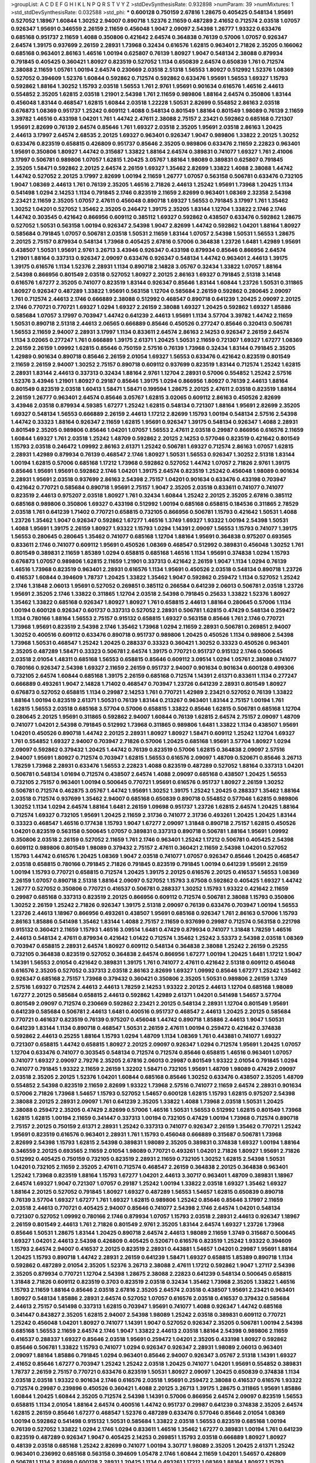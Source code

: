 >groupList:
A C D E F G H I K L
N P Q R S T V Y Z 
>stdDevSynthesisRate:
0.932898 
>numParam:
39
>numMixtures:
1
>std_stdDevSynthesisRate:
0.032588
>std_phi:
***
0.600128 0.750159 2.67816 1.28675 0.405425 0.548134 1.95691 0.527052 1.18967 1.60844
1.30252 2.94007 0.890718 1.52376 2.11659 0.487289 2.41652 0.712574 2.03518 1.07057
0.926347 1.95691 0.346559 2.26159 2.11659 0.456048 1.9047 2.09097 2.54398 1.26777
1.93322 0.633476 0.685168 0.951737 2.11659 1.4088 0.350806 0.421642 2.64574 0.364838
0.76139 0.57006 1.07057 0.926347 2.64574 1.39175 0.937699 2.26159 2.28931 1.73968
0.32434 0.616576 1.62815 0.963401 2.71826 2.35205 0.166062 0.685168 0.963401 2.86163
1.46516 1.00194 0.625807 0.76139 1.80927 1.9047 0.548134 2.38088 0.879934 0.791845
0.405425 0.360421 1.80927 0.823519 0.527052 1.1134 0.650839 2.64574 0.650839 1.761
0.712574 2.38088 2.11659 1.05761 1.00194 2.64574 0.230669 2.03518 2.51318 1.56553
1.80927 0.512992 1.52376 1.08369 0.527052 0.394609 1.52376 1.60844 0.592862 0.712574
0.592862 0.633476 1.95691 1.56553 1.69327 1.15793 0.592862 1.88164 1.30252 1.15793
2.03518 1.56553 1.761 2.9761 1.95691 0.901634 0.616576 1.46516 2.44613 0.554852
2.35205 1.62815 2.03518 1.21901 2.54398 1.761 2.11659 0.989806 1.88164 2.64574
0.350806 1.83144 0.456048 1.83144 0.468547 1.62815 1.60844 2.03518 1.22228 1.50531
2.82699 0.554852 2.86163 2.03518 0.676873 1.08369 0.951737 1.25242 0.609112 1.4088
0.548134 0.801549 1.88164 0.801549 1.98089 0.76139 2.11659 3.39782 1.46516 0.433198
1.04201 1.761 1.44742 2.47611 2.38088 2.75157 2.23421 0.592862 0.685168 0.721307
1.95691 2.82699 0.76139 2.64574 0.85646 1.761 1.69327 2.03518 2.35205 1.95691
2.03518 2.86163 1.20425 2.44613 3.17997 2.64574 2.68535 2.20125 1.69327 0.963401
0.926347 1.9047 0.989806 1.33822 2.20125 1.30252 0.633476 0.823519 0.658815 0.426809
0.951737 0.85646 2.35205 0.989806 0.633476 2.11659 2.22823 0.963401 1.95691 0.350806
1.80927 1.44742 0.315687 1.33822 1.88164 2.64574 0.389831 0.741077 1.69327 1.761
2.41006 3.17997 0.506781 0.989806 1.07057 1.62815 1.20425 3.05767 1.88164 1.98089
0.389831 0.625807 0.791845 2.35205 1.58471 0.592862 2.20125 2.64574 2.26159 1.69327
1.35462 2.82699 1.33822 1.4088 2.38088 1.44742 1.44742 0.527052 2.20125 3.17997
2.82699 1.00194 2.11659 1.26777 1.07057 0.563158 0.506781 0.633476 0.732105 1.9047
1.08369 2.44613 1.761 0.76139 2.35205 1.46516 2.71826 2.44613 1.25242 1.95691
1.73968 1.20425 1.1134 0.541498 1.0294 2.14253 1.1134 0.791845 2.1746 0.823519
2.11659 2.82699 0.963401 1.08369 2.32358 2.54398 2.23421 2.11659 2.35205 1.07057
2.47611 0.456048 0.890718 1.69327 1.56553 0.791845 3.17997 1.761 1.35462 1.30252
1.04201 0.527052 1.35462 2.35205 0.246472 1.39175 2.35205 1.83144 1.12704 1.33822
2.1746 2.1746 1.44742 0.303545 0.421642 0.866956 0.609112 0.385112 1.69327 0.592862
0.438507 0.633476 0.592862 1.28675 0.527052 1.50531 0.563158 1.00194 0.926347 2.54398
1.9047 2.82699 1.44742 0.592862 1.04201 1.88164 1.80927 0.585684 0.791845 1.07057
0.506781 2.03518 1.50531 2.11659 1.83144 1.07057 2.54398 1.50531 1.56553 1.28675
2.20125 2.75157 0.879934 0.548134 1.73968 0.405425 2.67816 0.57006 0.364838 1.23726
1.6481 1.42989 1.95691 0.438507 1.50531 1.95691 2.9761 3.26713 3.43946 0.926347
0.433198 0.879934 0.85646 0.866956 2.64574 1.21901 1.88164 0.337313 0.926347 2.09097
0.633476 0.926347 0.548134 1.44742 0.963401 2.44613 1.39175 1.39175 0.616576 1.1134
1.52376 2.28931 1.1134 0.890718 2.14828 3.05767 0.32434 1.33822 1.07057 1.88164
2.54398 0.866956 0.801549 2.03518 0.527052 1.80927 2.20125 2.86163 1.69327 0.791845
2.51318 3.14148 0.616576 1.67277 2.35205 0.741077 0.823519 1.83144 0.926347 0.85646
1.83144 1.60844 1.23726 1.50531 0.311865 1.80927 0.926347 0.487289 1.33822 1.95691
0.563158 1.12704 0.585684 2.26159 0.592862 0.280645 2.09097 1.761 0.712574 2.44613
2.1746 0.666889 2.38088 0.512992 0.468547 0.890718 0.641239 1.20425 2.09097 2.20125
2.1746 0.770721 0.770721 1.69327 1.0294 1.69327 2.26159 2.38088 1.69327 1.20425
0.592862 1.69327 1.85886 0.585684 1.07057 3.17997 0.703947 1.44742 0.641239 2.44613
1.95691 1.1134 3.57704 3.39782 1.44742 2.11659 1.50531 0.890718 2.51318 2.44613
2.06565 0.666889 0.85646 0.450526 0.277247 0.85646 0.320413 0.506781 1.56553 2.11659
2.94007 2.28931 3.17997 1.1134 0.833611 2.64574 2.86163 2.14253 0.926347 2.26159
2.64574 1.1134 3.02065 0.277247 1.761 0.666889 1.39175 2.61371 1.20425 1.50531
2.11659 0.721307 1.69327 1.67277 1.08369 2.26159 2.26159 1.09992 1.62815 0.85646
0.750159 2.57516 0.76139 1.73968 0.32434 1.83144 0.791845 2.35205 1.42989 0.901634
0.890718 0.85646 2.26159 2.01054 1.69327 1.56553 0.633476 0.421642 0.823519 0.801549
2.11659 2.26159 2.94007 1.30252 2.75157 0.890718 0.609112 0.937699 0.823519 1.83144
0.712574 1.25242 1.62815 2.28931 1.83144 2.44613 0.337313 0.32434 1.88164 2.9761
1.12704 2.28931 0.57006 0.554852 1.25242 2.57516 1.52376 3.43946 1.21901 1.80927
0.29187 0.85646 1.39175 1.0294 0.866956 1.80927 0.76139 2.44613 1.88164 0.801549
0.823519 2.03518 1.60413 1.58471 1.58471 0.199594 1.28675 2.20125 2.47611 2.03518
0.823519 1.88164 2.26159 1.26777 0.963401 2.64574 0.85646 3.05767 1.62815 3.02065
0.609112 2.86163 0.450526 2.82699 3.43946 2.03518 0.879934 4.59385 1.67277 1.25242
1.62815 0.548134 0.721307 1.88164 1.95691 2.82699 2.35205 1.69327 0.548134 1.56553
0.666889 2.26159 2.44613 1.17212 2.82699 1.15793 1.00194 0.548134 2.57516 2.54398
1.44742 0.33323 1.88164 0.926347 2.11659 1.62815 1.95691 0.926347 1.39175 0.548134
0.926347 1.4088 2.28931 0.801549 2.35205 0.989806 0.85646 1.04201 1.07057 1.56553
2.47611 2.03518 0.29987 0.866956 0.616576 2.11659 1.60844 1.69327 1.761 2.03518
1.25242 1.48709 0.592862 2.20125 2.14253 0.577046 0.823519 0.421642 0.801549 1.15793
2.03518 0.246472 1.09992 2.86163 2.61371 1.25242 0.506781 1.69327 0.712574 2.86163
1.07057 1.62815 2.28931 1.42989 0.879934 0.76139 0.468547 2.1746 1.80927 1.50531
1.56553 0.926347 1.30252 2.51318 1.83144 1.00194 1.62815 0.57006 0.685168 1.17212
1.73968 0.592862 0.527052 1.44742 1.07057 2.71826 2.9761 1.39175 0.85646 1.95691
1.95691 0.592862 2.1746 1.04201 1.39175 2.64574 0.823519 1.25242 0.456048 1.98089
0.901634 2.28931 1.95691 2.03518 0.937699 2.86163 2.54398 2.75157 1.04201 0.901634
0.633476 0.433198 0.703947 0.421642 0.770721 0.585684 0.890718 1.95691 2.75157 1.9047
2.35205 2.03518 0.833611 0.741077 0.741077 0.823519 2.44613 0.975207 2.03518 1.80927
1.761 0.32434 1.60844 1.25242 2.20125 2.35205 2.67816 0.385112 0.685168 0.989806
0.350806 1.69327 0.433198 0.512992 1.00194 0.685168 0.658815 0.184536 0.311865 2.78529
2.03518 1.761 0.641239 1.71402 0.770721 0.658815 0.732105 0.866956 0.506781 1.15793
0.421642 1.50531 1.4088 1.23726 1.35462 1.9047 0.926347 0.592862 1.67277 1.46516
1.3749 1.69327 1.93322 1.00194 2.54398 1.50531 1.4088 1.95691 1.39175 2.26159
1.80927 1.93322 1.15793 1.0294 1.14391 2.09097 1.56553 1.15793 0.741077 1.39175
1.56553 0.280645 0.280645 1.35462 0.741077 0.685168 1.12704 1.88164 1.95691 0.364838
0.975207 0.693565 0.833611 2.1746 0.741077 0.609112 1.95691 0.450526 1.08369 0.468547
0.512992 0.389831 0.456048 1.30252 1.761 0.801549 0.389831 2.11659 1.85389 1.0294
0.658815 0.685168 1.46516 1.1134 1.95691 0.374838 1.0294 1.15793 0.676873 1.07057
0.989806 1.62815 2.11659 1.21901 0.337313 0.421642 2.26159 1.9047 1.1134 1.0294
0.76139 1.46516 1.73968 0.823519 0.963401 2.28931 0.616576 1.1134 1.95691 0.450526
2.03518 0.548134 0.890718 1.23726 0.416537 1.60844 0.394609 1.78737 1.20425 1.33822
1.35462 1.9047 0.592862 0.259472 1.1134 0.527052 1.25242 2.1746 1.31848 2.06013
1.95691 0.527052 0.269851 0.385112 0.266584 0.641239 2.06013 0.506781 2.03518 1.23726
1.95691 2.35205 2.1746 1.33822 0.311865 1.12704 2.03518 2.54398 0.791845 0.25633
1.33822 1.52376 1.80927 1.35462 1.33822 0.685168 0.926347 1.80927 1.80927 1.761
0.658815 2.44613 1.88164 0.280645 0.57006 1.1134 1.00194 0.600128 0.926347 0.601737
0.337313 0.527052 2.28931 0.506781 1.62815 0.47429 0.548134 0.259472 1.1134 0.780166
1.88164 1.56553 2.75157 0.915132 0.658815 1.69327 0.563158 0.85646 1.761 2.1746
0.770721 1.73968 1.95691 0.823519 2.54398 2.1746 1.35462 1.73968 1.0294 2.11659
2.28931 0.506781 0.269851 2.94007 1.30252 0.400516 0.609112 0.633476 0.890718 0.951737
0.989806 1.20425 0.450526 1.1134 0.989806 2.54398 1.73968 1.50531 0.468547 1.25242
1.20425 0.288337 0.33323 0.360421 1.30252 0.33323 0.450526 0.963401 2.35205 0.487289
1.58471 0.33323 0.506781 2.64574 1.39175 0.770721 0.951737 0.915132 2.1746 0.500645
2.03518 2.01054 1.48311 0.685168 1.56553 0.658815 0.85646 0.609112 3.09514 1.0294
1.05761 2.38088 0.741077 0.780166 0.926347 2.54398 1.69327 2.11659 2.26159 0.951737
2.94007 0.901634 0.901634 0.600128 0.499306 0.732105 2.64574 1.60844 0.685168 1.39175
2.26159 0.685168 0.712574 1.14391 2.61371 0.833611 1.1134 0.277247 0.666889 0.493261
1.9047 2.14828 1.71402 0.468547 0.703947 1.23726 0.641239 2.28931 0.801549 1.80927
0.676873 0.527052 0.658815 1.1134 0.29987 2.14253 1.761 0.770721 1.42989 2.23421
0.527052 0.76139 1.33822 1.88164 1.00194 0.823519 2.61371 1.50531 0.76139 1.83144
0.213267 0.963401 1.83144 2.75157 1.00194 1.761 1.62815 1.56553 2.03518 0.685168
3.57704 0.57006 0.658815 1.33822 0.85646 1.62815 0.506781 0.685168 1.12704 0.280645
2.20125 1.95691 0.311865 0.592862 2.94007 1.60844 0.76139 1.62815 2.64574 2.75157
2.09097 1.48709 0.741077 1.04201 2.54398 0.791845 0.512992 1.73968 0.311865 0.989806
1.6481 1.33822 1.1134 0.438507 1.95691 1.04201 0.450526 0.890718 1.44742 2.20125
2.28931 1.80927 1.80927 1.58471 0.609112 1.25242 1.12704 1.69327 1.761 0.554852
1.69327 2.94007 0.703947 2.71826 0.57006 1.20425 0.685168 1.95691 3.57704 1.80927
1.0294 2.09097 0.592862 0.379432 1.20425 1.44742 0.76139 0.823519 0.57006 1.62815
0.364838 2.09097 2.57516 2.94007 1.95691 1.80927 0.712574 0.703947 1.62815 1.56553
0.616576 2.09097 1.48709 0.520671 0.85646 3.26713 1.78259 1.73968 2.28931 0.633476
1.56553 2.22823 1.4088 0.823519 0.487289 0.527052 1.88164 0.337313 1.04201 0.506781
0.548134 1.01694 0.712574 0.438507 2.64574 1.4088 2.09097 0.685168 0.438507 1.20425
1.56553 0.732105 2.75157 0.963401 1.00194 0.500645 0.770721 1.95691 0.616576 0.951737
1.80927 2.26159 1.30252 0.506781 0.712574 0.462875 3.05767 1.44742 1.95691 1.30252
1.39175 1.25242 1.20425 0.288337 1.35462 1.88164 2.03518 0.712574 0.937699 1.35462
2.94007 0.685168 0.650839 0.890718 0.554852 0.577046 1.62815 0.989806 1.30252 1.1134
1.0294 2.64574 1.88164 1.6481 2.26159 1.09698 0.951737 1.23726 1.62815 2.64574
1.20425 1.88164 0.712574 1.69327 0.732105 1.95691 1.20425 2.11659 2.31736 0.741077
2.31736 0.493261 1.20425 1.20425 1.83144 0.33323 0.468547 1.46516 0.177438 1.15793
1.9047 1.67277 2.09097 1.31848 0.890718 2.75157 1.62815 0.450526 1.04201 0.823519
0.563158 0.500645 1.07057 0.389831 0.337313 0.890718 0.506781 1.88164 1.95691 1.09992
0.350806 2.03518 2.26159 0.527052 2.11659 1.761 2.1746 0.963401 1.25242 1.17212
0.506781 0.405425 2.54398 0.609112 0.989806 0.801549 1.98089 0.379432 2.75157 2.47611
0.360421 2.11659 2.54398 1.04201 0.527052 1.15793 1.44742 0.616576 1.20425 1.08369
1.9047 2.03518 0.741077 1.07057 0.926347 0.85646 1.20425 0.468547 2.03518 0.658815
0.780166 0.791845 2.71826 0.791845 0.823519 0.791845 1.00194 0.641239 1.95691 2.26159
1.00194 1.15793 0.770721 0.658815 0.712574 1.20425 1.39175 2.20125 0.616576 2.20125
0.416537 1.56553 1.08369 2.26159 1.07057 0.890718 2.51318 1.88164 2.09097 0.527052
1.15793 3.67508 0.592862 0.405425 1.69327 1.44742 1.26777 0.527052 0.350806 0.770721
0.416537 0.506781 0.288337 1.30252 1.15793 1.93322 0.421642 2.11659 0.29987 0.685168
0.337313 0.823519 2.20125 0.866956 0.609112 0.712574 0.506781 2.38088 1.15793 0.350806
1.30252 2.26159 1.25242 2.71826 0.926347 1.39175 2.51318 2.09097 0.76139 0.633476
0.703947 1.00194 1.56553 1.23726 2.44613 1.18967 0.866956 0.493261 0.438507 1.95691
0.685168 0.926347 1.761 2.86163 0.57006 1.15793 2.86163 1.85886 0.541498 1.35462
1.83144 1.4088 2.75157 2.11659 0.937699 0.29987 0.712574 0.563158 0.221798 0.915132
0.360421 2.11659 1.15793 1.46516 3.09514 1.6481 0.47429 0.879934 0.741077 1.31848
1.78259 1.46516 2.44613 0.548134 2.47611 0.879934 0.421642 1.01422 0.712574 1.35462
1.25242 3.53373 2.54398 2.03518 1.08369 0.703947 0.658815 2.28931 2.64574 1.80927
0.609112 0.548134 0.364838 2.38088 1.25242 2.26159 0.25255 0.732105 0.364838 0.823519
0.527052 0.364838 2.64574 0.866956 1.67277 1.00194 1.20425 1.6481 1.17212 1.9047
1.14391 1.56553 2.01054 0.421642 0.389831 1.39175 1.761 0.741077 2.47611 0.421642
2.51318 0.609112 0.456048 0.616576 2.35205 0.527052 0.337313 2.03518 2.86163 2.82699
1.69327 1.09992 0.85646 1.67277 1.25242 1.35462 0.926347 0.685168 2.75157 1.73968
0.379432 0.360421 0.350806 2.35205 1.50531 0.989806 2.26159 1.3749 2.57516 1.69327
0.712574 2.44613 2.44613 1.78259 2.14253 1.93322 2.20125 2.44613 1.12704 0.685168
1.98089 1.67277 2.20125 0.585684 0.658815 2.44613 0.592862 1.42989 2.61371 1.04201
0.541498 1.54657 3.57704 0.801549 2.09097 0.712574 0.230669 0.592862 2.23421 2.20125
0.548134 2.28931 1.12704 0.801549 1.95691 0.641239 0.585684 0.506781 2.44613 1.6481
0.400516 0.951737 0.468547 2.44613 1.20425 2.20125 0.585684 0.770721 0.461637 0.823519
0.76139 0.975207 0.456048 1.44742 0.890718 1.85886 2.44613 1.9047 1.50531 0.641239
1.83144 1.1134 0.890718 0.468547 1.50531 2.26159 2.47611 1.00194 0.259472 0.421642
0.374838 0.592862 2.44613 0.25255 1.88164 1.15793 1.0294 1.48709 1.1134 1.08369
1.761 0.443881 0.741077 1.69327 0.721307 0.658815 1.44742 0.658815 1.80927 2.20125
2.09097 0.926347 1.0294 0.712574 1.95691 1.20425 1.07057 1.12704 0.633476 0.741077
0.303545 0.548134 0.712574 0.712574 0.85646 0.658815 1.46516 0.963401 1.07057 0.741077
1.69327 2.09097 2.79276 2.35205 2.67816 2.06013 0.29987 0.801549 1.93322 2.01054
0.791845 1.0294 0.741077 0.791845 1.93322 2.11659 2.26159 1.32202 1.58471 0.732105
1.95691 1.48709 1.98089 0.47429 2.09097 2.03518 2.35205 2.20125 1.52376 1.04201
1.60844 0.685168 0.85646 1.30252 0.633476 0.438507 2.35205 1.48709 0.554852 2.54398
0.823519 2.11659 2.82699 1.93322 1.73968 2.57516 0.741077 2.11659 2.64574 2.28931
0.901634 0.57006 2.71826 1.73968 1.54657 1.15793 0.527052 1.54657 0.600128 1.62815
1.15793 1.62815 0.975207 2.54398 2.38088 2.20125 2.28931 2.09097 1.761 0.641239
2.35205 1.33822 1.4088 1.73968 2.03518 1.50531 1.20425 2.38088 0.259472 2.35205
0.47429 2.82699 0.57006 1.46516 1.50531 1.56553 0.512992 1.62815 0.801549 1.73968
1.62815 1.62815 1.00194 2.11659 0.341447 0.337313 1.00194 0.732105 0.47429 1.00194
1.73968 0.712574 0.890718 2.75157 2.20125 0.750159 2.61371 2.28931 1.25242 0.337313
0.741077 0.926347 2.26159 1.35462 0.770721 1.25242 1.95691 0.823519 0.616576 0.963401
2.28931 1.761 1.15793 0.456048 0.666889 0.315687 0.506781 1.73968 2.82699 2.54398
1.15793 1.62815 2.54398 0.389831 1.98089 2.35205 0.389831 0.374838 1.69327 1.00194
1.88164 0.346559 2.20125 0.693565 2.11659 2.01054 1.98089 0.770721 0.493261 1.04201
2.71826 1.80927 1.95691 2.71826 0.512992 0.405425 0.750159 0.732105 0.823519 2.28931
2.11659 0.732105 1.30252 1.62815 2.54398 1.50531 1.04201 0.732105 2.11659 2.35205
2.47611 0.712574 0.468547 2.26159 0.364838 2.20125 0.364838 0.963401 1.25242 1.73968
0.823519 1.88164 1.15793 1.67277 1.04201 2.44613 3.30717 0.963401 1.48709 0.389831
1.18967 2.64574 1.69327 1.9047 0.721307 1.07057 0.29187 1.25242 1.00194 1.33822
2.03518 1.69327 1.35462 1.69327 1.88164 2.20125 0.527052 0.791845 1.80927 1.69327
0.487289 1.56553 1.54657 1.62815 0.650839 0.890718 0.76139 3.57704 1.69327 1.67277
1.761 1.69327 1.62815 0.989806 1.25242 0.85646 0.85646 3.17997 2.11659 2.03518
2.44613 0.770721 0.405425 2.94007 0.85646 0.741077 2.54398 2.1746 2.64574 1.04201
0.548134 0.721307 0.527052 1.09992 0.780166 2.1746 0.879934 1.07057 1.15793 2.03518
2.28931 2.44613 0.926347 1.18967 2.26159 0.801549 2.44613 1.761 2.71826 0.801549
2.9761 2.35205 1.83144 2.64574 1.69327 1.23726 1.73968 0.85646 1.50531 1.28675
1.83144 1.20425 0.890718 2.64574 2.44613 1.98089 2.11659 1.3749 0.315687 0.500645
1.69327 1.04201 2.44613 2.54398 0.426809 0.405425 0.520671 0.616576 0.823519 1.25242
1.93322 0.394609 1.15793 2.64574 2.94007 0.416537 2.20125 0.823519 2.28931 0.443881
1.54657 1.04201 0.29987 1.95691 1.88164 1.20425 1.15793 0.890718 1.44742 2.28931
2.26159 0.641239 1.58471 1.69327 0.658815 1.85389 0.890718 1.1134 0.592862 0.487289
2.01054 2.35205 1.52376 3.26713 2.38088 2.47611 1.17212 0.592862 1.9047 1.27117
2.54398 2.35205 0.879934 0.770721 1.12704 2.54398 1.28675 2.38088 2.22823 0.641239
0.548134 0.500645 0.658815 1.31848 2.71826 0.609112 0.823519 0.3703 0.823519 2.03518
0.32434 1.35462 1.73968 2.35205 1.33822 1.46516 1.15793 2.11659 1.88164 0.85646
2.03518 2.67816 2.35205 2.64574 2.03518 0.438507 1.95691 2.23421 0.963401 1.80927
0.548134 1.85886 2.28931 2.64574 0.527052 1.07057 0.616576 2.03518 0.416537 0.379432
0.585684 2.44613 2.75157 0.541498 0.337313 1.62815 0.703947 1.95691 0.741077 1.4088
0.926347 1.44742 0.685168 0.341447 0.843827 2.35205 1.62815 2.94007 2.54398 1.98089
1.25242 2.03518 0.389831 0.609112 0.770721 1.25242 0.456048 1.04201 1.80927 0.741077
1.14391 1.9047 0.527052 0.926347 2.35205 0.506781 1.00194 2.54398 0.685168 1.56553
2.11659 2.64574 2.1746 1.9047 1.33822 2.44613 2.03518 1.88164 2.54398 0.989806
2.11659 0.416537 0.288337 1.69327 0.85646 2.03518 1.95691 0.259472 1.04201 2.35205
0.433198 1.80927 0.592862 0.85646 0.506781 1.33822 1.15793 0.741077 1.0294 0.926347
0.926347 2.28931 1.98089 2.06013 0.963401 2.09097 1.88164 1.85886 0.791845 1.0294
0.963401 0.85646 2.94007 0.926347 3.05767 2.51318 1.14391 1.69327 2.41652 0.85646
1.67277 0.703947 1.25242 1.25242 2.03518 1.20425 0.741077 1.04201 1.95691 0.554852
0.389831 1.78737 2.26159 2.75157 0.770721 0.633476 0.823519 1.50531 1.80927 2.09097
1.20425 0.650839 0.374838 1.1134 2.03518 2.03518 1.93322 0.901634 2.1746 0.616576
2.03518 1.95691 0.259472 2.38088 0.416537 0.616576 1.93322 0.712574 0.29987 0.239896
0.450526 0.360421 1.4088 2.20125 3.26713 1.39175 1.28675 0.311865 1.95691 1.85886
1.60844 1.20425 1.60844 2.35205 0.712574 2.54398 1.14391 0.57006 0.866956 2.64574
2.09097 0.823519 1.56553 0.658815 1.1134 2.01054 1.88164 2.64574 0.400516 1.44742
0.951737 0.29987 0.641239 0.374838 2.35205 2.64574 1.62815 2.26159 0.85646 1.67277
0.468547 1.52376 0.487289 0.633476 0.577046 0.85646 2.01054 1.08369 1.00194 0.592862
0.541498 0.915132 1.50531 0.585684 1.33822 2.03518 1.56553 0.823519 0.685168 1.00194
0.76139 0.527052 1.33822 1.0294 2.1746 1.0294 0.833611 1.46516 1.35462 1.67277
0.389831 1.00194 1.761 0.641239 0.823519 0.487289 0.926347 1.9047 0.405425 2.14253
0.269851 1.15793 2.03518 0.666889 1.80927 1.80927 0.48139 2.03518 0.685168 1.25242
2.82699 0.741077 1.00194 3.30717 1.98089 2.35205 1.20425 2.61371 1.25242 0.963401
0.236992 0.685168 0.563158 0.394609 1.05478 2.1746 1.60844 2.11659 1.04201 1.54657
0.426809 0.506781 1.1134 2.82699 0.600128 2.28931 1.20425 1.1134 0.493261 1.17212
1.08369 1.88164 1.80927 1.15793 1.35462 0.770721 0.400516 2.38088 0.823519 1.20425
1.62815 0.468547 1.07057 1.30252 0.712574 1.50531 2.54398 1.44742 2.54398 0.438507
1.18967 2.09097 0.76139 0.29187 2.11659 0.592862 0.308089 2.44613 0.57006 0.277247
0.951737 0.512992 0.592862 0.585684 2.35205 1.39175 0.592862 0.685168 1.83144 1.39175
2.11659 0.480102 0.666889 2.26159 0.506781 1.80927 0.400516 2.57516 0.901634 0.770721
1.15793 0.512992 1.56553 1.04201 0.951737 2.86163 1.33822 0.926347 0.712574 2.03518
1.1134 1.39175 0.405425 0.890718 2.35205 0.658815 2.20125 0.421642 0.685168 1.33822
0.801549 0.879934 1.80927 0.641239 1.35462 2.1746 0.633476 0.791845 0.703947 2.1746
0.456048 1.73968 0.703947 2.09097 0.450526 0.989806 2.71826 1.35462 1.50531 0.989806
0.468547 2.35205 0.33323 0.76139 1.9047 2.11659 1.1134 2.35205 0.723242 0.548134
2.54398 1.50531 0.741077 1.21901 1.09992 0.416537 0.400516 1.62815 0.548134 2.26159
2.82699 1.56553 1.50531 0.405425 1.4088 3.14148 0.33323 2.20125 1.33822 0.732105
0.438507 2.35205 1.71862 1.761 0.791845 1.67277 0.520671 1.50531 0.57006 0.616576
1.9047 3.05767 1.9047 0.833611 2.09097 1.95691 0.416537 1.07057 1.54657 0.926347
0.801549 0.487289 3.82209 2.20125 1.28675 1.56553 0.512992 1.95691 2.38088 1.30252
1.56553 2.35205 0.658815 1.20425 1.83144 1.6481 1.15793 1.20425 1.95691 1.17212
1.4088 2.35205 2.03518 1.56553 1.50531 0.890718 2.86163 0.438507 2.09097 0.890718
2.54398 1.73968 2.35205 2.1746 2.35205 0.374838 0.963401 1.08369 0.649098 1.56553
0.577046 0.890718 0.732105 1.46516 0.658815 1.00194 1.95691 0.915132 1.30252 1.4088
0.732105 0.337313 0.823519 2.54398 0.633476 1.20425 3.09514 1.07057 1.50531 0.791845
0.609112 0.592862 0.616576 2.09097 2.57516 0.85646 2.26159 1.15793 0.450526 2.11659
0.890718 2.38088 0.416537 1.62815 0.47429 1.98089 0.239896 0.977823 2.82699 0.823519
0.520671 2.71826 1.58471 0.57006 0.732105 2.1746 2.82699 1.73968 2.1746 1.00194
0.520671 2.35205 0.801549 0.548134 1.35462 0.548134 0.926347 0.57006 1.62815 0.823519
2.1746 2.44613 1.62815 2.20125 0.963401 2.20125 1.14391 0.533511 0.493261 0.732105
3.26713 1.25242 0.236992 0.741077 1.52376 0.770721 0.512992 0.693565 1.9047 2.64574
1.39175 2.28931 0.445072 1.69327 0.609112 2.44613 0.29987 0.741077 1.88164 2.31736
0.29987 0.487289 1.33822 0.926347 0.47429 2.1746 0.937699 0.85646 2.09097 0.963401
0.823519 0.76139 2.01054 0.658815 1.25242 1.95691 1.05478 1.44742 2.03518 2.03518
1.07057 0.585684 0.360421 2.26159 2.35205 0.57006 2.44613 0.500645 1.95691 0.989806
1.98089 1.30252 2.38088 1.07057 2.01054 2.11659 1.30252 1.67277 0.468547 0.866956
1.9047 0.350806 1.25242 0.410393 0.963401 0.926347 2.1746 0.438507 1.80927 0.625807
2.06013 0.801549 2.35205 0.658815 0.506781 1.80927 0.592862 0.915132 2.03518 1.12704
0.438507 1.73968 1.52376 1.09992 1.30252 1.52376 0.541498 0.468547 0.554852 1.14085
1.88164 1.85886 0.791845 1.35462 0.616576 1.07057 1.1134 1.33822 0.433198 0.890718
1.08369 2.28931 0.592862 0.823519 1.00194 1.761 2.79276 0.311865 0.752171 1.08369
0.616576 2.20125 0.493261 0.410393 0.732105 2.35205 2.09097 1.761 0.963401 1.80927
1.761 0.249492 0.915132 1.04201 1.04201 2.09097 0.926347 1.83144 0.616576 0.389831
0.890718 1.56553 2.35205 0.374838 1.42607 2.20125 0.666889 0.666889 2.28931 1.44742
0.364838 2.1746 1.04201 2.03518 1.46516 1.39175 1.18967 0.421642 0.364838 0.633476
1.00194 0.405425 0.866956 2.41652 2.35205 0.801549 2.28931 2.09097 1.95691 2.20125
0.468547 1.15793 1.30252 0.47429 2.64574 1.18967 2.26159 0.926347 0.364838 1.25242
0.890718 0.433198 2.1746 2.26159 0.3703 2.35205 2.11659 2.03518 1.50531 1.56553
0.833611 2.20125 1.65252 0.633476 0.951737 0.342363 0.405425 1.93322 0.926347 2.11659
1.69327 0.823519 0.563158 0.741077 2.44613 1.07057 0.685168 2.20125 1.20425 2.26159
0.170614 0.416537 1.80927 2.01054 0.400516 1.62815 1.9047 1.98089 1.83144 0.288337
1.67277 1.80927 1.83144 0.609112 2.03518 1.95691 0.487289 1.46516 0.443881 0.879934
1.761 1.20425 0.866956 2.75157 2.20125 1.56553 0.741077 0.416537 0.527052 0.926347
0.633476 2.35205 1.62815 0.311865 0.741077 0.633476 2.35205 0.770721 1.62815 1.44742
1.15793 0.989806 1.73968 0.963401 2.03518 2.09097 0.813549 0.732105 2.01054 0.47429
1.56553 0.487289 2.44613 1.761 3.97497 2.03518 1.33822 2.20125 0.963401 0.633476
0.57006 1.35462 2.44613 0.666889 1.67277 0.770721 1.88164 1.30252 0.433198 0.685168
2.03518 2.11659 0.616576 1.1134 0.548134 2.11659 0.269851 1.69327 0.633476 1.39175
0.658815 1.14391 1.67277 2.03518 3.05767 0.641239 1.50531 1.07057 0.337313 0.394609
2.1746 1.56553 0.456048 0.468547 0.685168 0.823519 0.915132 0.866956 2.20125 2.47611
1.44742 1.00194 2.35205 0.456048 2.28931 3.72012 0.989806 1.05478 1.69327 0.548134
2.11659 2.54398 1.83144 0.592862 2.03518 0.487289 1.26777 1.50531 1.20425 1.44742
1.12704 0.303545 0.791845 0.963401 2.03518 0.57006 0.750159 0.438507 0.712574 2.11659
1.0294 2.28931 0.641239 0.416537 0.633476 0.456048 0.890718 2.28931 1.83144 0.76139
1.56553 0.975207 0.360421 1.00194 2.41652 0.385112 1.80927 2.82699 0.616576 1.30252
0.666889 0.658815 0.833611 0.890718 1.32202 0.685168 2.28931 1.78259 0.506781 2.64574
1.07057 0.866956 0.284846 2.11659 0.666889 2.82699 1.62815 1.08369 2.47611 2.09097
2.9761 2.64574 2.20125 1.20425 0.548134 0.506781 2.01054 1.761 0.288337 2.28931
1.04201 0.685168 2.44613 1.35462 2.11659 3.05767 0.609112 0.259472 0.951737 3.21895
1.33822 2.03518 1.88164 1.1134 0.506781 2.38088 2.03518 2.51318 0.890718 2.28931
0.658815 1.01422 0.989806 1.04201 1.00194 1.78259 0.520671 0.712574 1.30252 2.03518
0.703947 1.73968 0.364838 1.95691 1.60844 1.12704 1.95691 0.676873 1.20425 0.926347
0.443881 1.00194 0.890718 0.493261 0.394609 2.32358 0.866956 0.405425 0.416537 2.44613
1.15793 1.39175 1.62815 2.01054 1.73968 0.360421 0.890718 2.11659 1.67277 2.61371
0.527052 2.20125 1.01694 0.609112 2.44613 1.20425 2.64574 0.770721 2.20125 1.0294
0.360421 0.750159 1.00194 0.76139 0.732105 0.337313 2.03518 2.1746 2.03518 0.389831
0.48139 0.585684 1.67277 0.85646 1.4088 1.58471 0.374838 0.487289 1.50531 1.95691
1.67277 0.732105 0.666889 1.62815 0.791845 1.44742 1.09992 0.346559 0.506781 0.703947
1.73968 3.05767 0.288337 0.791845 0.512992 1.4088 0.315687 1.04201 1.17212 1.0294
1.46516 2.82699 1.28675 0.951737 2.64574 2.20125 0.468547 1.73968 0.288337 0.76139
2.75157 2.71826 0.963401 2.28931 0.732105 0.741077 1.52376 0.506781 0.989806 0.85646
1.4088 1.1134 2.1746 0.901634 1.28675 1.25242 0.658815 2.1746 1.9047 0.666889
1.35462 0.685168 0.926347 1.01422 2.11659 0.487289 0.721307 1.23726 2.26159 0.585684
0.890718 0.741077 1.80927 0.926347 0.47429 1.21901 0.823519 0.585684 3.05767 0.389831
0.685168 1.31848 0.76139 1.08369 0.47429 1.00194 0.866956 1.30252 0.389831 0.533511
0.791845 0.311865 0.926347 1.98089 2.54398 0.890718 1.30252 0.833611 1.62815 2.38088
0.47429 0.592862 1.80927 2.01054 0.350806 1.30252 0.823519 1.80927 2.09097 0.57006
1.83144 1.98089 0.633476 0.890718 1.6481 1.80927 2.03518 2.28931 1.9047 2.51318
1.20425 2.94007 0.801549 0.541498 0.520671 2.01054 2.54398 2.28931 0.527052 0.676873
1.4088 1.67277 0.741077 1.18967 1.0294 2.75157 1.35462 0.266584 1.54657 2.20125
1.04201 0.47429 1.04201 0.311865 0.890718 0.311865 0.48139 1.88164 0.890718 0.585684
0.360421 1.08369 2.26159 1.4088 0.356058 0.926347 1.50531 1.25242 0.360421 1.88164
1.95691 1.39175 1.69327 1.73968 0.658815 1.28675 1.39175 1.95691 1.54657 2.1746
2.03518 1.9047 0.963401 0.823519 1.80927 1.1134 0.548134 0.813549 0.57006 0.901634
2.82699 1.30252 1.15793 1.39175 1.56553 2.26159 0.450526 2.54398 0.813549 0.85646
1.80927 1.95691 1.46516 2.26159 0.791845 0.360421 1.98089 0.230669 1.80927 2.44613
1.56553 0.791845 0.527052 0.360421 0.901634 1.80927 1.93322 1.95691 1.95691 0.554852
0.963401 0.374838 0.554852 0.741077 2.11659 1.42607 0.389831 1.95691 2.03518 2.67816
1.67277 0.405425 2.35205 0.712574 1.60844 2.86163 0.450526 0.641239 1.1134 2.31736
0.512992 0.741077 0.879934 0.693565 2.35205 0.493261 0.48139 0.47429 0.658815 1.73968
1.73968 0.29987 0.963401 0.541498 2.71826 0.379432 0.685168 1.48709 1.28675 1.23726
1.88164 0.487289 0.609112 2.47611 2.11659 1.23726 1.30252 1.30252 2.82699 1.67277
1.15793 0.548134 2.11659 1.01422 2.03518 2.44613 3.43946 0.676873 1.1134 0.791845
2.20125 2.35205 2.11659 0.487289 1.25242 1.39175 0.770721 2.03518 0.633476 0.770721
1.88164 2.20125 2.03518 0.585684 0.616576 0.548134 1.83144 0.963401 0.85646 1.69327
2.54398 1.73968 0.585684 1.761 1.761 0.791845 1.54657 2.03518 0.801549 1.15793
0.926347 1.761 2.1746 0.658815 3.05767 2.28931 1.73968 2.44613 2.1746 0.951737
0.963401 1.83144 1.54657 2.28931 1.4088 0.989806 0.350806 0.741077 1.25242 0.721307
1.1134 1.04201 1.44742 0.416537 0.823519 1.23726 0.703947 2.67816 1.15793 0.468547
1.39175 0.770721 1.4088 0.57006 2.1746 0.438507 1.4088 1.35462 0.311865 2.1746
0.770721 1.28675 3.14148 1.56553 2.11659 0.989806 0.732105 1.98089 0.685168 0.527052
2.14253 0.527052 0.685168 1.95691 0.592862 1.83144 1.33822 1.25242 1.07057 1.15793
1.25242 1.88164 1.54657 1.15793 2.82699 0.405425 2.1746 1.18967 0.487289 2.20125
1.60844 2.11659 2.01054 1.00194 0.833611 0.32434 0.506781 1.95691 1.69327 0.712574
2.03518 2.20125 1.39175 0.57006 2.28931 2.1746 0.609112 0.633476 0.405425 2.71826
1.30252 0.47429 0.47429 0.600128 0.625807 1.93322 2.01054 1.15793 0.438507 1.95691
2.14253 0.890718 2.1746 0.548134 1.46516 0.585684 2.28931 0.801549 0.989806 1.04201
1.78737 0.685168 2.26159 0.303545 0.32434 0.374838 0.280645 1.95691 0.770721 0.493261
1.00194 0.879934 0.801549 1.50531 0.410393 2.44613 2.1746 0.833611 1.21901 1.9047
0.963401 1.88164 1.88164 1.08369 1.25242 0.328315 0.741077 1.25242 2.20125 1.95691
0.421642 1.62815 2.03518 0.585684 1.39175 0.85646 2.03518 0.801549 0.666889 0.890718
1.69327 1.50531 1.83144 1.30252 1.9047 1.95691 2.54398 0.741077 2.75157 0.364838
1.15793 0.712574 2.03518 0.76139 0.487289 0.468547 0.346559 0.915132 0.207577 0.493261
0.421642 0.926347 1.4088 2.86163 0.389831 1.46516 1.88164 0.311865 2.11659 0.963401
1.20425 1.69327 2.26159 2.11659 2.01054 0.823519 1.54657 1.83144 2.82699 0.685168
0.337313 0.311865 0.963401 1.69327 1.20425 1.80927 0.533511 0.693565 0.410393 2.26159
2.09097 0.468547 0.468547 0.47429 0.609112 2.35205 1.07057 1.20425 0.963401 2.14253
0.963401 1.35462 1.20425 0.76139 1.35462 1.98089 0.712574 1.62815 1.15793 0.989806
1.71402 2.90447 2.61371 2.54398 1.62815 0.277247 2.1746 0.633476 1.80927 0.563158
1.95691 2.94007 1.30252 1.761 0.236992 1.62815 1.83144 2.75157 1.50531 1.14391
2.1746 1.95691 1.35462 1.93322 0.506781 1.26777 0.951737 2.35205 1.761 1.15793
0.389831 1.4088 1.1134 0.901634 0.901634 0.813549 0.29987 0.712574 0.609112 0.609112
2.03518 0.926347 0.320413 0.76139 0.506781 1.12704 0.438507 0.456048 1.73968 0.493261
0.85646 0.592862 0.866956 1.33822 1.18967 1.35462 2.61371 2.26159 0.337313 1.4088
0.360421 1.95691 0.600128 0.703947 2.54398 0.468547 1.1134 1.04201 1.21901 1.30252
0.541498 1.69327 0.541498 2.54398 1.4088 0.76139 0.666889 1.15793 1.35462 0.438507
1.52376 0.527052 0.951737 0.379432 2.28931 1.37122 0.360421 0.592862 0.411494 0.693565
1.58471 2.28931 1.35462 2.44613 2.82699 2.35205 0.741077 1.12704 1.09992 2.35205
1.4088 0.666889 0.416537 1.54657 2.20125 0.416537 0.548134 2.35205 1.88164 2.75157
0.741077 0.823519 2.32358 0.741077 2.64574 1.88164 0.926347 0.506781 2.11659 2.54398
0.890718 0.616576 0.548134 0.915132 1.39175 0.360421 1.83144 1.05478 1.25242 0.32434
2.28931 0.548134 0.926347 0.426809 1.62815 0.374838 1.12704 1.01422 1.88164 0.833611
1.58471 2.11659 1.33822 1.50531 2.35205 1.33822 0.890718 0.438507 0.541498 0.32434
0.468547 0.951737 0.493261 0.85646 0.433198 0.833611 2.54398 1.12704 2.1746 2.26159
2.9761 1.80927 0.328315 1.88164 0.609112 2.03518 1.88164 0.585684 1.50531 0.592862
0.389831 1.83144 0.633476 0.76139 0.721307 1.98089 1.0294 0.350806 0.328315 0.633476
2.1746 2.54398 0.337313 1.04201 2.26159 2.20125 0.685168 0.782258 0.650839 1.50531
2.01054 2.03518 0.548134 1.00194 0.951737 1.0294 0.951737 0.951737 0.741077 1.25242
0.989806 1.0294 0.360421 1.33822 1.0294 1.85886 0.405425 0.592862 0.394609 0.975207
0.801549 1.88164 1.23726 1.69327 1.69327 0.191917 1.21901 0.527052 1.9047 2.71826
2.28931 2.06013 1.28675 1.80927 0.633476 0.702064 1.88164 1.69327 0.975207 1.88164
1.42607 1.00194 1.44742 1.39175 2.11659 0.658815 0.76139 0.616576 1.78737 2.03518
0.520671 0.963401 0.609112 1.17212 1.09992 0.676873 0.741077 0.438507 1.62815 0.32434
1.98089 1.62815 2.26159 0.57006 0.658815 0.585684 0.426809 0.468547 0.609112 2.75157
0.374838 1.6481 2.35205 0.890718 0.468547 0.846091 1.50531 0.224516 1.67277 0.405425
1.35462 0.480102 1.25242 2.09097 2.01054 1.50531 0.951737 2.71826 3.05767 1.25242
2.28931 2.06565 0.374838 0.85646 0.890718 2.26159 1.46516 1.46516 1.50531 1.761
1.33822 0.732105 1.05761 0.633476 1.98089 0.633476 0.823519 0.76139 1.15793 2.09097
0.29987 1.25242 0.337313 0.189594 1.25242 0.421642 0.685168 0.527052 0.658815 2.61371
0.506781 0.527052 2.11659 1.12704 1.15793 0.770721 0.47429 0.703947 0.926347 2.28931
2.28931 0.741077 0.438507 2.38088 2.1746 1.56553 2.11659 0.487289 1.04201 0.685168
0.85646 0.389831 1.56553 0.666889 1.15793 0.389831 2.9761 0.926347 2.57516 0.937699
2.82699 0.926347 1.62815 2.54398 1.08369 0.506781 1.56553 1.30252 0.989806 0.750159
0.374838 1.07057 0.548134 0.633476 0.712574 2.26159 2.28931 2.28931 1.93322 0.592862
0.341447 0.405425 0.527052 2.35205 1.12704 0.770721 1.67277 1.93322 1.14391 0.770721
2.9761 0.685168 2.35205 1.67277 0.926347 0.548134 0.213267 1.83144 1.58471 1.67277
1.88164 1.20425 1.08369 2.61371 1.1134 1.56553 1.44742 1.00194 2.64574 1.60844
1.35462 1.50531 2.44613 0.666889 0.389831 1.0294 0.813549 1.92804 0.890718 1.07057
0.47429 0.926347 1.9047 0.346559 0.616576 1.62815 0.3703 2.1746 0.801549 1.56553
2.44613 0.963401 1.44742 0.456048 2.03518 0.641239 1.88164 0.712574 1.00194 0.601737
0.658815 1.08369 2.38088 2.09097 0.512992 1.6481 1.4088 0.311865 1.80927 1.761
1.1134 2.1746 0.833611 1.0294 0.926347 2.54398 1.761 1.95691 0.890718 2.38088
0.741077 0.915132 2.35205 1.62815 2.44613 1.4088 0.311865 0.480102 1.15793 0.85646
2.28931 0.741077 2.03518 0.592862 0.47429 0.585684 2.44613 0.487289 2.1746 1.50531
1.88164 0.770721 1.20425 1.46516 1.73968 0.741077 0.592862 0.585684 0.266584 0.512992
2.01054 2.54398 1.761 2.50646 1.18967 1.4088 0.592862 0.616576 0.527052 0.833611
1.4088 1.83144 0.288337 0.609112 1.20425 0.592862 0.76139 1.17212 0.879934 0.823519
1.17212 0.721307 1.07057 0.641239 0.468547 1.23726 0.609112 2.54398 1.71862 0.57006
0.57006 0.199594 0.57006 1.88164 3.21895 0.879934 1.07057 0.641239 2.75157 1.50531
0.421642 1.44742 1.23726 1.30252 0.666889 1.20425 1.0294 2.75157 0.712574 1.71402
0.989806 0.721307 1.39175 2.35205 2.94007 1.35462 0.989806 2.86163 0.658815 2.75157
1.1134 1.4088 0.926347 0.989806 1.56553 0.592862 1.39175 1.67277 2.01054 1.48311
0.823519 1.0294 0.732105 2.06013 1.93322 0.85646 0.658815 0.85646 2.38088 0.633476
0.693565 0.609112 2.01054 0.741077 1.50531 1.12704 0.76139 0.288337 1.4088 1.88164
0.989806 1.95691 0.963401 2.03518 2.38088 2.20125 1.761 1.23726 1.04201 0.685168
0.951737 0.57006 1.44742 0.801549 0.493261 0.926347 1.07057 1.39175 1.1134 1.73968
1.95691 0.741077 1.39175 0.456048 1.83144 0.963401 0.633476 0.890718 0.76139 1.83144
2.82699 1.50531 0.685168 0.346559 0.658815 2.11659 0.33323 0.32434 1.18967 2.26159
0.685168 1.761 0.405425 2.75157 1.80927 0.890718 0.47429 2.20125 1.39175 1.35462
1.761 1.62815 0.685168 0.450526 0.374838 1.15793 2.1746 0.266584 0.585684 0.548134
2.54398 3.17997 0.527052 1.50531 1.83144 0.563158 2.01054 0.450526 2.54398 1.88164
0.616576 1.46516 0.76139 2.03518 0.405425 2.03518 0.926347 1.761 2.01054 0.616576
0.890718 0.85646 0.846091 0.57006 2.38088 1.73968 2.57516 2.38088 1.83144 0.585684
1.95691 0.433198 0.685168 2.06013 2.03518 2.44613 0.633476 0.57006 1.0294 2.64574
0.350806 0.989806 0.57006 1.50531 0.480102 1.25242 0.500645 0.506781 1.83144 0.389831
1.62815 1.35462 2.26159 0.493261 1.83144 0.770721 0.675062 1.761 1.67277 2.44613
0.468547 2.22823 1.80927 1.44742 2.20125 2.54398 1.62815 0.641239 0.890718 1.20425
0.554852 1.9047 1.25242 2.75157 0.890718 0.801549 2.03518 0.712574 0.951737 1.80927
1.28675 2.38088 1.35462 1.20425 0.712574 1.83144 2.44613 1.761 1.4088 1.46516
0.29987 0.693565 0.506781 0.801549 0.456048 0.48139 0.548134 1.9047 2.03518 1.56553
1.73968 0.823519 1.95691 2.71826 0.410393 0.374838 3.09514 1.69327 2.03518 1.18967
1.21901 1.73968 1.08369 2.06013 0.76139 1.04201 1.46516 0.989806 1.78737 0.527052
0.741077 0.866956 1.44742 1.67277 0.890718 0.563158 2.44613 1.28675 0.732105 1.25242
2.09097 1.30252 0.346559 0.658815 0.512992 0.506781 0.721307 0.791845 0.926347 2.44613
1.0294 0.303545 2.26159 2.28931 1.80927 1.46516 0.937699 0.633476 0.548134 1.52376
2.54398 1.17212 1.07057 1.04201 0.641239 0.801549 0.389831 1.761 2.11659 1.50531
1.80927 0.410393 0.685168 1.07057 1.69327 2.75157 0.493261 1.95691 1.88164 0.76139
1.62815 1.20425 1.39175 2.35205 1.31848 1.83144 0.866956 0.527052 0.32434 1.08369
2.35205 1.50531 1.50531 0.76139 0.303545 1.28675 0.666889 1.39175 0.328315 0.315687
2.20125 0.585684 2.51318 1.52376 2.03518 2.28931 1.39175 0.641239 1.1134 1.1134
2.09097 0.685168 0.405425 0.833611 0.989806 0.940214 1.62815 0.963401 1.35462 1.23726
2.44613 1.56553 1.33822 1.95691 1.25242 0.421642 1.50531 0.609112 1.761 0.609112
0.926347 1.69327 1.12704 1.39175 0.609112 2.03518 1.08369 0.389831 0.712574 1.56553
1.39175 0.741077 1.761 2.82699 0.350806 0.527052 1.26777 0.438507 2.35205 0.527052
1.12704 2.03518 1.35462 3.17997 1.95691 1.69327 1.18967 0.32434 3.82209 0.527052
2.14253 0.548134 2.11659 0.548134 2.01054 0.609112 0.438507 1.30252 1.07057 0.360421
1.23726 0.770721 2.26159 0.280645 0.360421 1.88164 0.468547 1.44742 0.770721 1.48709
0.76139 2.51318 1.07057 2.44613 1.56553 0.770721 1.761 1.15793 2.35205 1.9047
1.67277 0.963401 1.35462 1.20425 2.03518 1.31848 2.44613 0.712574 2.71826 0.487289
1.80927 0.901634 1.46516 2.35205 0.533511 2.20125 0.374838 0.487289 0.890718 1.83144
1.73968 2.82699 1.56553 0.866956 2.94007 1.69327 1.26777 0.405425 2.20125 1.73968
0.450526 0.879934 1.4088 0.47429 1.73968 2.44613 1.50531 1.00194 0.937699 2.09097
0.456048 1.56553 1.9047 1.80927 0.592862 2.44613 0.616576 1.69327 2.06013 0.76139
1.20425 1.69327 1.15793 1.46516 0.658815 0.901634 1.69327 1.80927 1.25242 2.11659
2.82699 1.69327 1.54657 1.07057 0.438507 0.890718 1.12704 2.64574 0.721307 2.11659
1.69327 1.04201 2.03518 1.21901 1.26777 2.35205 0.389831 0.770721 1.67277 1.25242
0.823519 0.374838 1.9047 0.890718 1.33822 0.374838 1.1134 1.761 0.592862 2.44613
1.80927 0.76139 1.30252 2.38088 0.85646 0.379432 0.609112 1.21901 0.770721 0.685168
1.83144 0.487289 1.54657 0.823519 0.426809 0.438507 0.685168 1.62815 0.230669 0.712574
2.20125 2.35205 1.83144 0.732105 0.732105 0.450526 0.246472 0.833611 1.67277 0.346559
0.48139 1.28675 1.56553 2.75157 0.780166 1.23726 0.512992 1.08369 1.0866 1.0294
2.75157 1.25242 0.609112 0.633476 2.44613 1.1134 1.761 1.3749 0.29187 1.88164
1.60844 1.73968 0.500645 1.78259 1.56553 1.20425 2.75157 2.51318 0.741077 2.1746
0.989806 0.374838 1.761 1.95691 0.249492 0.937699 1.50531 1.95691 2.03518 0.951737
2.47611 2.47611 2.28931 2.47611 1.14391 2.01054 2.9761 1.25242 0.712574 1.52376
1.04201 2.44613 0.658815 0.57006 1.14391 1.30252 0.951737 1.60844 2.1746 2.86163
0.951737 0.866956 1.44742 2.11659 1.44742 1.07057 2.11659 0.685168 2.47611 2.75157
0.791845 1.69327 0.791845 1.39175 2.64574 0.712574 1.30252 0.456048 0.912684 2.38088
1.80927 0.975207 2.01054 1.04201 2.14253 0.770721 1.30252 1.04201 2.26159 1.12704
2.44613 0.76139 0.770721 0.438507 1.9047 1.98089 1.98089 2.64574 0.527052 0.741077
0.527052 0.57006 0.76139 0.585684 1.04201 1.30252 0.890718 0.732105 0.541498 2.20125
1.25242 0.205064 1.25242 1.80927 0.989806 1.50531 0.641239 1.17212 0.585684 1.39175
2.1746 0.770721 1.09992 1.58471 2.64574 1.04201 1.15793 0.421642 0.741077 2.64574
0.47429 0.512992 0.506781 1.95691 3.53373 2.35205 0.47429 0.527052 0.633476 2.44613
0.712574 1.88164 0.685168 1.83144 1.95691 0.926347 2.20125 1.56553 0.506781 0.311865
1.30252 2.11659 1.39175 0.989806 1.761 1.20425 1.00194 2.44613 1.56553 1.1134
0.741077 0.791845 0.685168 0.890718 0.360421 1.08369 0.732105 0.506781 1.42989 1.44742
0.926347 1.12704 0.989806 0.308089 2.06013 1.17212 0.450526 0.833611 2.64574 1.04201
0.843827 1.4088 2.09097 0.548134 2.61371 1.62815 0.346559 0.989806 2.20125 0.791845
1.56553 0.703947 0.712574 0.791845 1.80927 0.47429 0.676873 0.823519 0.926347 0.676873
0.833611 1.25242 2.64574 1.28675 0.712574 1.35462 2.1746 0.658815 1.39175 0.989806
0.433198 1.98089 2.1746 2.54398 1.1134 1.14391 0.741077 0.823519 1.80927 0.421642
1.18967 1.4088 2.64574 0.433198 2.20125 2.26159 0.308089 0.533511 1.28675 0.890718
0.676873 0.712574 1.95691 2.64574 2.20125 0.791845 1.69327 2.20125 1.88164 2.47611
0.487289 1.04201 0.846091 1.69327 0.633476 2.44613 2.1746 1.0294 1.80927 0.641239
0.633476 0.846091 0.975207 1.95691 2.09097 0.374838 1.20425 0.616576 0.57006 0.712574
1.35462 0.280645 0.421642 0.493261 1.80927 0.85646 0.926347 1.07057 1.30252 0.548134
2.86163 0.493261 0.456048 1.20425 1.23726 2.64574 0.48139 2.26159 0.823519 0.741077
0.506781 2.26159 1.56553 2.86163 0.76139 1.69327 2.11659 0.741077 0.975207 0.609112
0.541498 0.32434 0.823519 0.791845 0.416537 0.394609 1.35462 1.23726 2.54398 1.01694
2.09097 0.641239 0.456048 2.01054 1.98089 1.9047 2.35205 2.78529 1.50531 1.1134
2.75157 0.915132 1.35462 1.69327 2.64574 2.03518 1.07057 1.62815 0.438507 0.823519
1.04201 0.685168 0.438507 1.35462 1.3749 0.658815 0.915132 0.389831 1.39175 0.641239
0.741077 0.548134 2.35205 1.73968 0.926347 2.03518 2.44613 0.951737 0.438507 2.71826
0.890718 2.1746 1.88164 0.592862 1.88164 0.989806 0.520671 0.926347 1.08369 0.57006
0.57006 0.57006 0.712574 0.823519 0.712574 0.890718 1.761 0.379432 1.44742 2.35205
2.11659 0.487289 1.4088 1.01422 2.09097 1.15793 2.06013 0.823519 2.94007 2.1746
2.28931 0.328315 2.51318 0.512992 0.85646 0.926347 0.76139 1.15793 1.6481 0.487289
0.685168 1.1134 2.86163 0.32434 0.48139 2.09097 2.09097 0.450526 2.11659 1.18967
2.35205 1.73968 0.346559 1.0294 0.548134 0.450526 0.951737 1.88164 0.85646 0.468547
0.823519 1.39175 0.500645 2.57516 0.315687 1.73968 1.26777 0.712574 1.95691 1.15793
2.75157 2.11659 0.421642 1.23726 1.04201 0.548134 1.33822 0.346559 1.1134 0.585684
1.26777 0.866956 0.405425 1.56553 1.95691 0.33323 1.15793 1.50531 3.17997 2.35205
1.39175 2.28931 1.69327 0.801549 2.28931 0.937699 1.17212 1.4088 1.39175 1.69327
1.30252 0.951737 1.44742 0.791845 2.26159 0.616576 1.88164 1.30252 1.60844 0.29624
0.712574 0.592862 0.732105 0.685168 0.846091 1.1134 0.732105 2.06013 1.0294 0.770721
0.592862 2.03518 1.18649 0.563158 0.741077 1.67277 0.712574 1.83144 0.741077 2.03518
0.963401 0.433198 2.86163 1.04201 2.11659 0.616576 1.39175 0.951737 1.62815 0.468547
2.64574 1.80927 1.21901 0.468547 0.592862 2.03518 2.03518 1.20425 0.890718 1.28675
0.548134 0.233496 2.03518 0.866956 1.0294 1.50531 0.963401 2.35205 0.633476 0.527052
0.350806 1.88164 0.541498 0.456048 2.1746 2.20125 0.633476 0.360421 0.85646 2.03518
2.57516 0.823519 1.58471 2.35205 0.421642 1.00194 0.609112 0.438507 0.374838 1.4088
2.35205 1.30252 1.62815 0.901634 1.56553 0.641239 2.57516 1.83144 1.62815 1.50531
0.468547 0.879934 2.44613 1.50531 2.64574 2.28931 0.833611 2.26159 0.801549 1.98089
0.791845 1.62815 0.207577 1.88164 1.14085 1.95691 2.28931 1.20425 0.791845 2.47611
0.846091 1.07057 1.23726 0.76139 0.548134 1.08369 2.44613 1.93322 2.06013 2.71826
0.364838 1.67277 1.95691 0.320413 1.09992 0.633476 0.456048 1.30252 1.33822 1.95691
1.62815 2.26159 0.693565 2.28931 2.1746 0.85646 1.07057 0.421642 0.85646 0.770721
1.04201 0.732105 0.405425 0.616576 2.86163 0.741077 2.03518 0.703947 0.866956 2.06013
1.62815 0.963401 1.78259 1.15793 0.951737 0.320413 0.823519 1.69327 1.69327 2.75157
1.95691 1.80927 0.963401 2.26159 1.25242 2.09097 1.15793 2.61371 2.71826 1.46516
2.47611 0.374838 1.67277 2.75157 2.35205 0.975207 2.28931 2.82699 2.11659 0.493261
2.35205 0.791845 1.56553 0.85646 1.23726 2.86163 1.20425 1.21901 2.26159 0.563158
0.493261 1.46516 2.32358 1.88164 3.17997 2.47611 1.52376 1.56553 0.963401 0.394609
1.20425 0.438507 2.64574 0.438507 0.548134 2.54398 1.44742 0.400516 0.554852 0.951737
0.791845 1.50531 1.83144 0.823519 2.01054 0.926347 0.703947 0.493261 0.801549 1.35462
0.533511 0.468547 1.07057 1.62815 1.88164 2.09097 2.44613 1.30252 0.741077 1.39175
0.823519 0.823519 0.48139 1.95691 0.541498 2.20125 0.548134 1.33822 2.11659 0.506781
0.989806 0.493261 0.487289 1.761 0.926347 2.44613 2.54398 1.95691 2.64574 1.12704
0.609112 1.73968 2.01054 2.35205 2.14253 1.50531 1.44742 0.685168 1.35462 2.82699
1.25242 0.801549 1.62815 0.633476 0.57006 1.69327 1.1134 1.60844 0.890718 1.17212
1.20425 0.506781 1.30252 2.35205 1.67277 1.1134 0.364838 1.50531 1.69327 1.15793
1.69327 1.4088 1.56553 0.693565 0.890718 0.85646 0.527052 1.62815 0.833611 1.0294
1.98089 1.98089 1.88164 0.421642 0.915132 1.4088 0.85646 1.08369 3.13307 1.88164
1.80927 1.88164 0.770721 0.541498 0.937699 2.03518 2.09097 2.03518 0.450526 1.62815
2.94007 0.493261 2.44613 0.527052 1.39175 1.35462 0.625807 0.963401 1.46516 0.658815
1.14391 1.15793 0.410393 1.98089 2.01054 1.04201 0.633476 2.58206 1.56553 2.71826
2.03518 2.26159 0.693565 0.85646 2.11659 1.761 1.39175 1.44742 0.823519 1.95691
3.05767 1.50531 1.9047 1.58471 0.450526 2.51318 1.14391 1.88164 1.95691 1.15793
1.88164 2.71826 2.1746 2.38088 1.67277 2.38088 0.801549 0.693565 1.54657 0.823519
0.57006 3.09514 0.609112 0.989806 0.801549 2.57516 1.0294 0.926347 1.88164 1.761
2.86163 0.633476 1.15793 1.761 1.21901 1.39175 1.12704 0.703947 0.926347 2.35205
0.394609 3.05767 2.44613 0.421642 0.303545 1.9047 1.28675 0.741077 2.38088 0.224516
2.20125 2.38088 2.26159 0.346559 1.25242 0.506781 1.12704 0.609112 1.4088 1.12704
1.00194 2.1746 0.866956 0.493261 0.685168 2.41652 0.25633 0.685168 1.25242 0.421642
0.741077 1.761 2.03518 0.374838 1.80927 0.438507 2.54398 0.445072 2.44613 0.866956
0.780166 0.57006 0.641239 0.499306 1.73968 0.541498 1.56553 0.32434 0.791845 3.01257
0.585684 1.50531 0.823519 0.685168 1.98089 0.47429 2.82699 0.85646 1.85886 1.56553
0.937699 0.823519 0.641239 0.633476 0.791845 0.421642 0.609112 0.57006 1.62815 0.57006
0.926347 1.52376 2.28931 1.44742 0.360421 0.801549 2.44613 1.95691 1.88164 2.03518
1.62815 1.50531 1.73968 2.44613 0.527052 0.633476 2.35205 0.811372 0.676873 0.833611
2.44613 1.44742 2.03518 0.866956 1.44742 1.88164 2.03518 0.85646 0.548134 0.641239
0.685168 0.350806 0.963401 0.47429 1.50531 0.389831 2.71826 0.712574 0.937699 2.64574
0.364838 1.25242 1.07057 1.44742 0.658815 1.69327 1.25242 0.890718 1.04201 0.989806
0.801549 1.09992 0.487289 1.46516 0.963401 0.926347 0.721307 0.207577 0.374838 1.20425
0.76139 1.30252 0.527052 0.658815 0.320413 1.25242 2.03518 0.450526 0.57006 1.39175
1.73968 1.1134 0.47429 2.20125 1.28675 0.512992 2.26159 0.506781 1.00194 2.11659
1.17212 0.833611 2.35205 1.95691 0.468547 0.989806 1.04201 1.1134 2.35205 0.712574
1.60844 2.44613 0.585684 3.43946 0.512992 0.963401 2.11659 2.82699 1.20425 2.1746
0.633476 2.26159 0.926347 1.25242 1.04201 2.1746 2.28931 2.44613 0.926347 1.73968
0.770721 0.823519 1.08369 1.95691 1.44742 0.770721 2.03518 0.506781 2.11659 2.28931
0.405425 0.76139 2.26159 1.44742 1.54657 0.926347 1.39175 0.843827 0.685168 0.801549
0.963401 0.926347 0.76139 1.95691 0.712574 2.54398 1.95691 0.741077 0.533511 0.770721
1.07057 1.28675 1.69327 0.592862 2.01054 1.20425 2.09097 0.801549 1.30252 1.95691
0.416537 1.20425 0.410393 0.866956 0.259472 2.28931 0.548134 1.69327 0.47429 1.44742
1.48709 0.456048 0.833611 1.08369 0.487289 3.05767 0.269851 1.69327 1.62815 0.801549
0.548134 0.360421 0.801549 0.337313 0.633476 1.00194 0.989806 0.341447 0.963401 0.813549
1.88164 0.341447 2.54398 2.64574 1.95691 2.20125 1.83144 0.405425 2.03518 2.11659
1.20425 1.80927 1.69327 0.823519 1.50531 1.88164 2.41652 0.791845 0.360421 0.963401
2.82699 0.57006 1.1134 0.926347 1.08369 0.750159 2.35205 0.770721 1.4088 0.374838
1.12704 0.823519 1.20425 0.616576 2.20125 1.18967 0.791845 1.95691 2.1746 0.355105
2.35205 0.541498 0.57006 0.890718 1.25242 1.80927 0.712574 2.35205 0.741077 0.512992
2.11659 1.07057 2.57516 1.95691 1.14391 0.76139 0.426809 0.416537 0.487289 0.320413
2.86163 0.801549 0.577046 0.85646 1.28675 1.83144 1.9047 0.658815 1.83144 0.609112
0.85646 1.95691 0.85646 2.26159 1.07057 0.624133 0.76139 0.548134 1.56553 1.15793
0.666889 1.00194 1.62815 1.83144 1.33822 1.33822 0.337313 2.03518 1.07057 0.76139
1.0294 0.548134 1.44742 1.73968 0.609112 0.487289 2.38088 1.73968 2.01054 1.12704
2.11659 0.308089 1.39175 2.64574 1.95691 0.750159 0.989806 1.07057 0.989806 1.33822
0.374838 2.09097 2.54398 0.450526 1.67277 1.56553 0.609112 0.592862 2.09097 0.421642
1.23726 1.00194 2.54398 2.1746 0.379432 1.80927 0.926347 2.44613 1.62815 2.54398
1.56553 0.487289 0.732105 0.76139 0.487289 1.88164 2.28931 0.527052 0.823519 1.07057
2.64574 0.963401 1.80927 0.732105 1.33822 0.770721 2.44613 0.658815 0.585684 2.03518
0.288337 0.780166 2.35205 2.61371 0.527052 0.389831 1.07057 2.9761 0.879934 2.11659
0.506781 0.585684 1.23726 2.51318 1.95691 0.609112 0.685168 1.69327 2.44613 0.801549
1.83144 0.295447 0.823519 0.801549 0.405425 0.328315 2.54398 0.563158 1.4088 0.963401
2.54398 1.18967 1.73968 0.866956 0.421642 2.03518 2.03518 0.468547 0.456048 2.44613
1.20425 1.39175 2.64574 2.01054 0.770721 1.20425 0.791845 0.236992 0.712574 2.44613
0.963401 1.56553 0.866956 1.17212 2.54398 0.685168 2.64574 1.44742 0.866956 2.75157
0.506781 2.09097 2.35205 0.350806 2.03518 0.374838 1.88164 0.76139 1.62815 1.83144
0.421642 0.249492 0.989806 1.35462 1.4088 1.0294 1.25242 0.389831 2.35205 0.926347
2.1746 0.890718 2.94007 2.38088 0.770721 0.633476 0.926347 1.35462 2.75157 0.890718
0.770721 1.88164 1.93322 2.06013 0.506781 2.22823 2.11659 0.487289 0.963401 1.33822
0.394609 1.88164 0.732105 0.76139 0.527052 0.456048 1.0294 1.20425 0.468547 0.926347
1.39175 1.69327 0.48139 0.592862 2.22823 1.93322 1.50531 3.17997 1.69327 2.94007
1.08369 2.01054 1.62815 0.685168 0.833611 0.770721 0.641239 0.85646 0.450526 1.88164
0.963401 0.277247 1.50531 0.506781 1.88164 2.01054 1.83144 1.44742 1.04201 0.85646
1.73968 0.937699 1.07057 1.95691 2.61371 2.75157 0.421642 0.791845 2.82699 2.67816
0.527052 2.03518 2.06013 1.4088 1.761 0.554852 0.732105 1.07057 1.44742 1.69327
2.61371 0.658815 1.17212 0.374838 2.11659 0.732105 2.03518 0.600128 0.633476 1.95691
1.95691 1.44742 2.35205 0.791845 2.47611 1.52376 0.801549 1.39175 0.592862 2.22823
1.17212 2.44613 1.88164 2.41652 1.00194 1.83144 2.28931 1.28675 1.28675 0.926347
1.69327 0.915132 0.450526 1.20425 1.62815 0.379432 0.585684 0.541498 0.541498 1.80927
2.03518 0.732105 1.28675 1.44742 1.95691 0.823519 1.761 2.01054 0.658815 0.791845
1.95691 2.35205 0.666889 1.12704 2.82699 0.963401 0.791845 0.563158 2.47611 0.32434
2.44613 0.592862 1.56553 1.00194 0.47429 0.527052 1.88164 0.890718 2.03518 0.926347
2.44613 0.770721 0.47429 2.82699 1.07057 0.833611 1.52376 1.60844 1.07057 1.761
0.770721 1.12704 0.600128 1.83144 1.54657 2.54398 0.242836 0.548134 1.62815 0.963401
2.11659 
>categories:
0 0
>mixtureAssignment:
0 0 0 0 0 0 0 0 0 0 0 0 0 0 0 0 0 0 0 0 0 0 0 0 0 0 0 0 0 0 0 0 0 0 0 0 0 0 0 0 0 0 0 0 0 0 0 0 0 0
0 0 0 0 0 0 0 0 0 0 0 0 0 0 0 0 0 0 0 0 0 0 0 0 0 0 0 0 0 0 0 0 0 0 0 0 0 0 0 0 0 0 0 0 0 0 0 0 0 0
0 0 0 0 0 0 0 0 0 0 0 0 0 0 0 0 0 0 0 0 0 0 0 0 0 0 0 0 0 0 0 0 0 0 0 0 0 0 0 0 0 0 0 0 0 0 0 0 0 0
0 0 0 0 0 0 0 0 0 0 0 0 0 0 0 0 0 0 0 0 0 0 0 0 0 0 0 0 0 0 0 0 0 0 0 0 0 0 0 0 0 0 0 0 0 0 0 0 0 0
0 0 0 0 0 0 0 0 0 0 0 0 0 0 0 0 0 0 0 0 0 0 0 0 0 0 0 0 0 0 0 0 0 0 0 0 0 0 0 0 0 0 0 0 0 0 0 0 0 0
0 0 0 0 0 0 0 0 0 0 0 0 0 0 0 0 0 0 0 0 0 0 0 0 0 0 0 0 0 0 0 0 0 0 0 0 0 0 0 0 0 0 0 0 0 0 0 0 0 0
0 0 0 0 0 0 0 0 0 0 0 0 0 0 0 0 0 0 0 0 0 0 0 0 0 0 0 0 0 0 0 0 0 0 0 0 0 0 0 0 0 0 0 0 0 0 0 0 0 0
0 0 0 0 0 0 0 0 0 0 0 0 0 0 0 0 0 0 0 0 0 0 0 0 0 0 0 0 0 0 0 0 0 0 0 0 0 0 0 0 0 0 0 0 0 0 0 0 0 0
0 0 0 0 0 0 0 0 0 0 0 0 0 0 0 0 0 0 0 0 0 0 0 0 0 0 0 0 0 0 0 0 0 0 0 0 0 0 0 0 0 0 0 0 0 0 0 0 0 0
0 0 0 0 0 0 0 0 0 0 0 0 0 0 0 0 0 0 0 0 0 0 0 0 0 0 0 0 0 0 0 0 0 0 0 0 0 0 0 0 0 0 0 0 0 0 0 0 0 0
0 0 0 0 0 0 0 0 0 0 0 0 0 0 0 0 0 0 0 0 0 0 0 0 0 0 0 0 0 0 0 0 0 0 0 0 0 0 0 0 0 0 0 0 0 0 0 0 0 0
0 0 0 0 0 0 0 0 0 0 0 0 0 0 0 0 0 0 0 0 0 0 0 0 0 0 0 0 0 0 0 0 0 0 0 0 0 0 0 0 0 0 0 0 0 0 0 0 0 0
0 0 0 0 0 0 0 0 0 0 0 0 0 0 0 0 0 0 0 0 0 0 0 0 0 0 0 0 0 0 0 0 0 0 0 0 0 0 0 0 0 0 0 0 0 0 0 0 0 0
0 0 0 0 0 0 0 0 0 0 0 0 0 0 0 0 0 0 0 0 0 0 0 0 0 0 0 0 0 0 0 0 0 0 0 0 0 0 0 0 0 0 0 0 0 0 0 0 0 0
0 0 0 0 0 0 0 0 0 0 0 0 0 0 0 0 0 0 0 0 0 0 0 0 0 0 0 0 0 0 0 0 0 0 0 0 0 0 0 0 0 0 0 0 0 0 0 0 0 0
0 0 0 0 0 0 0 0 0 0 0 0 0 0 0 0 0 0 0 0 0 0 0 0 0 0 0 0 0 0 0 0 0 0 0 0 0 0 0 0 0 0 0 0 0 0 0 0 0 0
0 0 0 0 0 0 0 0 0 0 0 0 0 0 0 0 0 0 0 0 0 0 0 0 0 0 0 0 0 0 0 0 0 0 0 0 0 0 0 0 0 0 0 0 0 0 0 0 0 0
0 0 0 0 0 0 0 0 0 0 0 0 0 0 0 0 0 0 0 0 0 0 0 0 0 0 0 0 0 0 0 0 0 0 0 0 0 0 0 0 0 0 0 0 0 0 0 0 0 0
0 0 0 0 0 0 0 0 0 0 0 0 0 0 0 0 0 0 0 0 0 0 0 0 0 0 0 0 0 0 0 0 0 0 0 0 0 0 0 0 0 0 0 0 0 0 0 0 0 0
0 0 0 0 0 0 0 0 0 0 0 0 0 0 0 0 0 0 0 0 0 0 0 0 0 0 0 0 0 0 0 0 0 0 0 0 0 0 0 0 0 0 0 0 0 0 0 0 0 0
0 0 0 0 0 0 0 0 0 0 0 0 0 0 0 0 0 0 0 0 0 0 0 0 0 0 0 0 0 0 0 0 0 0 0 0 0 0 0 0 0 0 0 0 0 0 0 0 0 0
0 0 0 0 0 0 0 0 0 0 0 0 0 0 0 0 0 0 0 0 0 0 0 0 0 0 0 0 0 0 0 0 0 0 0 0 0 0 0 0 0 0 0 0 0 0 0 0 0 0
0 0 0 0 0 0 0 0 0 0 0 0 0 0 0 0 0 0 0 0 0 0 0 0 0 0 0 0 0 0 0 0 0 0 0 0 0 0 0 0 0 0 0 0 0 0 0 0 0 0
0 0 0 0 0 0 0 0 0 0 0 0 0 0 0 0 0 0 0 0 0 0 0 0 0 0 0 0 0 0 0 0 0 0 0 0 0 0 0 0 0 0 0 0 0 0 0 0 0 0
0 0 0 0 0 0 0 0 0 0 0 0 0 0 0 0 0 0 0 0 0 0 0 0 0 0 0 0 0 0 0 0 0 0 0 0 0 0 0 0 0 0 0 0 0 0 0 0 0 0
0 0 0 0 0 0 0 0 0 0 0 0 0 0 0 0 0 0 0 0 0 0 0 0 0 0 0 0 0 0 0 0 0 0 0 0 0 0 0 0 0 0 0 0 0 0 0 0 0 0
0 0 0 0 0 0 0 0 0 0 0 0 0 0 0 0 0 0 0 0 0 0 0 0 0 0 0 0 0 0 0 0 0 0 0 0 0 0 0 0 0 0 0 0 0 0 0 0 0 0
0 0 0 0 0 0 0 0 0 0 0 0 0 0 0 0 0 0 0 0 0 0 0 0 0 0 0 0 0 0 0 0 0 0 0 0 0 0 0 0 0 0 0 0 0 0 0 0 0 0
0 0 0 0 0 0 0 0 0 0 0 0 0 0 0 0 0 0 0 0 0 0 0 0 0 0 0 0 0 0 0 0 0 0 0 0 0 0 0 0 0 0 0 0 0 0 0 0 0 0
0 0 0 0 0 0 0 0 0 0 0 0 0 0 0 0 0 0 0 0 0 0 0 0 0 0 0 0 0 0 0 0 0 0 0 0 0 0 0 0 0 0 0 0 0 0 0 0 0 0
0 0 0 0 0 0 0 0 0 0 0 0 0 0 0 0 0 0 0 0 0 0 0 0 0 0 0 0 0 0 0 0 0 0 0 0 0 0 0 0 0 0 0 0 0 0 0 0 0 0
0 0 0 0 0 0 0 0 0 0 0 0 0 0 0 0 0 0 0 0 0 0 0 0 0 0 0 0 0 0 0 0 0 0 0 0 0 0 0 0 0 0 0 0 0 0 0 0 0 0
0 0 0 0 0 0 0 0 0 0 0 0 0 0 0 0 0 0 0 0 0 0 0 0 0 0 0 0 0 0 0 0 0 0 0 0 0 0 0 0 0 0 0 0 0 0 0 0 0 0
0 0 0 0 0 0 0 0 0 0 0 0 0 0 0 0 0 0 0 0 0 0 0 0 0 0 0 0 0 0 0 0 0 0 0 0 0 0 0 0 0 0 0 0 0 0 0 0 0 0
0 0 0 0 0 0 0 0 0 0 0 0 0 0 0 0 0 0 0 0 0 0 0 0 0 0 0 0 0 0 0 0 0 0 0 0 0 0 0 0 0 0 0 0 0 0 0 0 0 0
0 0 0 0 0 0 0 0 0 0 0 0 0 0 0 0 0 0 0 0 0 0 0 0 0 0 0 0 0 0 0 0 0 0 0 0 0 0 0 0 0 0 0 0 0 0 0 0 0 0
0 0 0 0 0 0 0 0 0 0 0 0 0 0 0 0 0 0 0 0 0 0 0 0 0 0 0 0 0 0 0 0 0 0 0 0 0 0 0 0 0 0 0 0 0 0 0 0 0 0
0 0 0 0 0 0 0 0 0 0 0 0 0 0 0 0 0 0 0 0 0 0 0 0 0 0 0 0 0 0 0 0 0 0 0 0 0 0 0 0 0 0 0 0 0 0 0 0 0 0
0 0 0 0 0 0 0 0 0 0 0 0 0 0 0 0 0 0 0 0 0 0 0 0 0 0 0 0 0 0 0 0 0 0 0 0 0 0 0 0 0 0 0 0 0 0 0 0 0 0
0 0 0 0 0 0 0 0 0 0 0 0 0 0 0 0 0 0 0 0 0 0 0 0 0 0 0 0 0 0 0 0 0 0 0 0 0 0 0 0 0 0 0 0 0 0 0 0 0 0
0 0 0 0 0 0 0 0 0 0 0 0 0 0 0 0 0 0 0 0 0 0 0 0 0 0 0 0 0 0 0 0 0 0 0 0 0 0 0 0 0 0 0 0 0 0 0 0 0 0
0 0 0 0 0 0 0 0 0 0 0 0 0 0 0 0 0 0 0 0 0 0 0 0 0 0 0 0 0 0 0 0 0 0 0 0 0 0 0 0 0 0 0 0 0 0 0 0 0 0
0 0 0 0 0 0 0 0 0 0 0 0 0 0 0 0 0 0 0 0 0 0 0 0 0 0 0 0 0 0 0 0 0 0 0 0 0 0 0 0 0 0 0 0 0 0 0 0 0 0
0 0 0 0 0 0 0 0 0 0 0 0 0 0 0 0 0 0 0 0 0 0 0 0 0 0 0 0 0 0 0 0 0 0 0 0 0 0 0 0 0 0 0 0 0 0 0 0 0 0
0 0 0 0 0 0 0 0 0 0 0 0 0 0 0 0 0 0 0 0 0 0 0 0 0 0 0 0 0 0 0 0 0 0 0 0 0 0 0 0 0 0 0 0 0 0 0 0 0 0
0 0 0 0 0 0 0 0 0 0 0 0 0 0 0 0 0 0 0 0 0 0 0 0 0 0 0 0 0 0 0 0 0 0 0 0 0 0 0 0 0 0 0 0 0 0 0 0 0 0
0 0 0 0 0 0 0 0 0 0 0 0 0 0 0 0 0 0 0 0 0 0 0 0 0 0 0 0 0 0 0 0 0 0 0 0 0 0 0 0 0 0 0 0 0 0 0 0 0 0
0 0 0 0 0 0 0 0 0 0 0 0 0 0 0 0 0 0 0 0 0 0 0 0 0 0 0 0 0 0 0 0 0 0 0 0 0 0 0 0 0 0 0 0 0 0 0 0 0 0
0 0 0 0 0 0 0 0 0 0 0 0 0 0 0 0 0 0 0 0 0 0 0 0 0 0 0 0 0 0 0 0 0 0 0 0 0 0 0 0 0 0 0 0 0 0 0 0 0 0
0 0 0 0 0 0 0 0 0 0 0 0 0 0 0 0 0 0 0 0 0 0 0 0 0 0 0 0 0 0 0 0 0 0 0 0 0 0 0 0 0 0 0 0 0 0 0 0 0 0
0 0 0 0 0 0 0 0 0 0 0 0 0 0 0 0 0 0 0 0 0 0 0 0 0 0 0 0 0 0 0 0 0 0 0 0 0 0 0 0 0 0 0 0 0 0 0 0 0 0
0 0 0 0 0 0 0 0 0 0 0 0 0 0 0 0 0 0 0 0 0 0 0 0 0 0 0 0 0 0 0 0 0 0 0 0 0 0 0 0 0 0 0 0 0 0 0 0 0 0
0 0 0 0 0 0 0 0 0 0 0 0 0 0 0 0 0 0 0 0 0 0 0 0 0 0 0 0 0 0 0 0 0 0 0 0 0 0 0 0 0 0 0 0 0 0 0 0 0 0
0 0 0 0 0 0 0 0 0 0 0 0 0 0 0 0 0 0 0 0 0 0 0 0 0 0 0 0 0 0 0 0 0 0 0 0 0 0 0 0 0 0 0 0 0 0 0 0 0 0
0 0 0 0 0 0 0 0 0 0 0 0 0 0 0 0 0 0 0 0 0 0 0 0 0 0 0 0 0 0 0 0 0 0 0 0 0 0 0 0 0 0 0 0 0 0 0 0 0 0
0 0 0 0 0 0 0 0 0 0 0 0 0 0 0 0 0 0 0 0 0 0 0 0 0 0 0 0 0 0 0 0 0 0 0 0 0 0 0 0 0 0 0 0 0 0 0 0 0 0
0 0 0 0 0 0 0 0 0 0 0 0 0 0 0 0 0 0 0 0 0 0 0 0 0 0 0 0 0 0 0 0 0 0 0 0 0 0 0 0 0 0 0 0 0 0 0 0 0 0
0 0 0 0 0 0 0 0 0 0 0 0 0 0 0 0 0 0 0 0 0 0 0 0 0 0 0 0 0 0 0 0 0 0 0 0 0 0 0 0 0 0 0 0 0 0 0 0 0 0
0 0 0 0 0 0 0 0 0 0 0 0 0 0 0 0 0 0 0 0 0 0 0 0 0 0 0 0 0 0 0 0 0 0 0 0 0 0 0 0 0 0 0 0 0 0 0 0 0 0
0 0 0 0 0 0 0 0 0 0 0 0 0 0 0 0 0 0 0 0 0 0 0 0 0 0 0 0 0 0 0 0 0 0 0 0 0 0 0 0 0 0 0 0 0 0 0 0 0 0
0 0 0 0 0 0 0 0 0 0 0 0 0 0 0 0 0 0 0 0 0 0 0 0 0 0 0 0 0 0 0 0 0 0 0 0 0 0 0 0 0 0 0 0 0 0 0 0 0 0
0 0 0 0 0 0 0 0 0 0 0 0 0 0 0 0 0 0 0 0 0 0 0 0 0 0 0 0 0 0 0 0 0 0 0 0 0 0 0 0 0 0 0 0 0 0 0 0 0 0
0 0 0 0 0 0 0 0 0 0 0 0 0 0 0 0 0 0 0 0 0 0 0 0 0 0 0 0 0 0 0 0 0 0 0 0 0 0 0 0 0 0 0 0 0 0 0 0 0 0
0 0 0 0 0 0 0 0 0 0 0 0 0 0 0 0 0 0 0 0 0 0 0 0 0 0 0 0 0 0 0 0 0 0 0 0 0 0 0 0 0 0 0 0 0 0 0 0 0 0
0 0 0 0 0 0 0 0 0 0 0 0 0 0 0 0 0 0 0 0 0 0 0 0 0 0 0 0 0 0 0 0 0 0 0 0 0 0 0 0 0 0 0 0 0 0 0 0 0 0
0 0 0 0 0 0 0 0 0 0 0 0 0 0 0 0 0 0 0 0 0 0 0 0 0 0 0 0 0 0 0 0 0 0 0 0 0 0 0 0 0 0 0 0 0 0 0 0 0 0
0 0 0 0 0 0 0 0 0 0 0 0 0 0 0 0 0 0 0 0 0 0 0 0 0 0 0 0 0 0 0 0 0 0 0 0 0 0 0 0 0 0 0 0 0 0 0 0 0 0
0 0 0 0 0 0 0 0 0 0 0 0 0 0 0 0 0 0 0 0 0 0 0 0 0 0 0 0 0 0 0 0 0 0 0 0 0 0 0 0 0 0 0 0 0 0 0 0 0 0
0 0 0 0 0 0 0 0 0 0 0 0 0 0 0 0 0 0 0 0 0 0 0 0 0 0 0 0 0 0 0 0 0 0 0 0 0 0 0 0 0 0 0 0 0 0 0 0 0 0
0 0 0 0 0 0 0 0 0 0 0 0 0 0 0 0 0 0 0 0 0 0 0 0 0 0 0 0 0 0 0 0 0 0 0 0 0 0 0 0 0 0 0 0 0 0 0 0 0 0
0 0 0 0 0 0 0 0 0 0 0 0 0 0 0 0 0 0 0 0 0 0 0 0 0 0 0 0 0 0 0 0 0 0 0 0 0 0 0 0 0 0 0 0 0 0 0 0 0 0
0 0 0 0 0 0 0 0 0 0 0 0 0 0 0 0 0 0 0 0 0 0 0 0 0 0 0 0 0 0 0 0 0 0 0 0 0 0 0 0 0 0 0 0 0 0 0 0 0 0
0 0 0 0 0 0 0 0 0 0 0 0 0 0 0 0 0 0 0 0 0 0 0 0 0 0 0 0 0 0 0 0 0 0 0 0 0 0 0 0 0 0 0 0 0 0 0 0 0 0
0 0 0 0 0 0 0 0 0 0 0 0 0 0 0 0 0 0 0 0 0 0 0 0 0 0 0 0 0 0 0 0 0 0 0 0 0 0 0 0 0 0 0 0 0 0 0 0 0 0
0 0 0 0 0 0 0 0 0 0 0 0 0 0 0 0 0 0 0 0 0 0 0 0 0 0 0 0 0 0 0 0 0 0 0 0 0 0 0 0 0 0 0 0 0 0 0 0 0 0
0 0 0 0 0 0 0 0 0 0 0 0 0 0 0 0 0 0 0 0 0 0 0 0 0 0 0 0 0 0 0 0 0 0 0 0 0 0 0 0 0 0 0 0 0 0 0 0 0 0
0 0 0 0 0 0 0 0 0 0 0 0 0 0 0 0 0 0 0 0 0 0 0 0 0 0 0 0 0 0 0 0 0 0 0 0 0 0 0 0 0 0 0 0 0 0 0 0 0 0
0 0 0 0 0 0 0 0 0 0 0 0 0 0 0 0 0 0 0 0 0 0 0 0 0 0 0 0 0 0 0 0 0 0 0 0 0 0 0 0 0 0 0 0 0 0 0 0 0 0
0 0 0 0 0 0 0 0 0 0 0 0 0 0 0 0 0 0 0 0 0 0 0 0 0 0 0 0 0 0 0 0 0 0 0 0 0 0 0 0 0 0 0 0 0 0 0 0 0 0
0 0 0 0 0 0 0 0 0 0 0 0 0 0 0 0 0 0 0 0 0 0 0 0 0 0 0 0 0 0 0 0 0 0 0 0 0 0 0 0 0 0 0 0 0 0 0 0 0 0
0 0 0 0 0 0 0 0 0 0 0 0 0 0 0 0 0 0 0 0 0 0 0 0 0 0 0 0 0 0 0 0 0 0 0 0 0 0 0 0 0 0 0 0 0 0 0 0 0 0
0 0 0 0 0 0 0 0 0 0 0 0 0 0 0 0 0 0 0 0 0 0 0 0 0 0 0 0 0 0 0 0 0 0 0 0 0 0 0 0 0 0 0 0 0 0 0 0 0 0
0 0 0 0 0 0 0 0 0 0 0 0 0 0 0 0 0 0 0 0 0 0 0 0 0 0 0 0 0 0 0 0 0 0 0 0 0 0 0 0 0 0 0 0 0 0 0 0 0 0
0 0 0 0 0 0 0 0 0 0 0 0 0 0 0 0 0 0 0 0 0 0 0 0 0 0 0 0 0 0 0 0 0 0 0 0 0 0 0 0 0 0 0 0 0 0 0 0 0 0
0 0 0 0 0 0 0 0 0 0 0 0 0 0 0 0 0 0 0 0 0 0 0 0 0 0 0 0 0 0 0 0 0 0 0 0 0 0 0 0 0 0 0 0 0 0 0 0 0 0
0 0 0 0 0 0 0 0 0 0 0 0 0 0 0 0 0 0 0 0 0 0 0 0 0 0 0 0 0 0 0 0 0 0 0 0 0 0 0 0 0 0 0 0 0 0 0 0 0 0
0 0 0 0 0 0 0 0 0 0 0 0 0 0 0 0 0 0 0 0 0 0 0 0 0 0 0 0 0 0 0 0 0 0 0 0 0 0 0 0 0 0 0 0 0 0 0 0 0 0
0 0 0 0 0 0 0 0 0 0 0 0 0 0 0 0 0 0 0 0 0 0 0 0 0 0 0 0 0 0 0 0 0 0 0 0 0 0 0 0 0 0 0 0 0 0 0 0 0 0
0 0 0 0 0 0 0 0 0 0 0 0 0 0 0 0 0 0 0 0 0 0 0 0 0 0 0 0 0 0 0 0 0 0 0 0 0 0 0 0 0 0 0 0 0 0 0 0 0 0
0 0 0 0 0 0 0 0 0 0 0 0 0 0 0 0 0 0 0 0 0 0 0 0 0 0 0 0 0 0 0 0 0 0 0 0 0 0 0 0 0 0 0 0 0 0 0 0 0 0
0 0 0 0 0 0 0 0 0 0 0 0 0 0 0 0 0 0 0 0 0 0 0 0 0 0 0 0 0 0 0 0 0 0 0 0 0 0 0 0 0 0 0 0 0 0 0 0 0 0
0 0 0 0 0 0 0 0 0 0 0 0 0 0 0 0 0 0 0 0 0 0 0 0 0 0 0 0 0 0 0 0 0 0 0 0 0 0 0 0 0 0 0 0 0 0 0 0 0 0
0 0 0 0 0 0 0 0 0 0 0 0 0 0 0 0 0 0 0 0 0 0 0 0 0 0 0 0 0 0 0 0 0 0 0 0 0 0 0 0 0 0 0 0 0 0 0 0 0 0
0 0 0 0 0 0 0 0 0 0 0 0 0 0 0 0 0 0 0 0 0 0 0 0 0 0 0 0 0 0 0 0 0 0 0 0 0 0 0 0 0 0 0 0 0 0 0 0 0 0
0 0 0 0 0 0 0 0 0 0 0 0 0 0 0 0 0 0 0 0 0 0 0 0 0 0 0 0 0 0 0 0 0 0 0 0 0 0 0 0 0 0 0 0 0 0 0 0 0 0
0 0 0 0 0 0 0 0 0 0 0 0 0 0 0 0 0 0 0 0 0 0 0 0 0 0 0 0 0 0 0 0 0 0 0 0 0 0 0 0 0 0 0 0 0 0 0 0 0 0
0 0 0 0 0 0 0 0 0 0 0 0 0 0 0 0 0 0 0 0 0 0 0 0 0 0 0 0 0 0 0 0 0 0 0 0 0 0 0 0 0 0 0 0 0 0 0 0 0 0
0 0 0 0 0 0 0 0 0 0 0 0 0 0 0 0 0 0 0 0 0 0 0 0 0 0 0 0 0 0 0 0 0 0 0 0 0 0 0 0 0 0 0 0 0 0 0 0 0 0
0 0 0 0 0 0 0 0 0 0 0 0 0 0 0 0 0 0 0 0 0 0 0 0 0 0 0 0 0 0 0 0 0 0 0 0 0 0 0 0 0 0 0 0 0 0 0 0 0 0
0 0 0 0 0 0 0 0 0 0 0 0 0 0 0 0 0 0 0 0 0 0 0 0 0 0 0 0 0 0 0 0 0 0 0 0 0 0 0 0 0 0 0 0 0 0 0 0 0 0
0 0 0 0 0 0 0 0 0 0 0 0 0 0 0 0 0 0 0 0 0 0 0 0 0 0 0 0 0 0 0 0 0 0 0 0 0 0 0 0 0 0 0 0 0 0 0 0 0 0
0 0 0 0 0 0 0 0 0 0 0 0 0 0 0 0 0 0 0 0 0 0 0 0 0 0 0 0 0 0 0 0 0 0 0 0 0 0 0 0 0 0 0 0 0 0 0 0 0 0
0 0 0 0 0 0 0 0 0 0 0 0 0 0 0 0 0 0 0 0 0 0 0 0 0 0 0 0 0 0 0 0 0 0 0 0 0 0 0 0 0 0 0 0 0 0 0 0 0 0
0 0 0 0 0 0 0 0 0 0 0 0 0 0 0 0 0 0 0 0 0 0 0 0 0 0 0 0 0 0 0 0 0 0 0 0 0 0 0 0 0 0 0 0 0 0 0 0 0 0
0 0 0 0 0 0 0 0 0 0 0 0 0 0 0 0 0 0 0 0 0 0 0 0 0 0 0 0 0 0 0 0 0 0 0 0 0 0 0 0 0 0 0 0 0 0 0 0 0 0
0 0 0 0 0 0 0 0 0 0 0 0 0 0 0 0 0 0 0 0 0 0 0 0 0 0 0 0 0 0 0 0 0 0 0 0 0 0 0 0 0 0 0 0 0 0 0 0 0 0
0 0 0 0 0 0 0 0 0 0 0 0 0 0 0 0 0 0 0 0 0 0 0 0 0 0 0 0 0 0 0 0 0 0 0 0 0 0 0 0 0 0 0 0 0 0 0 0 0 0
0 0 0 0 0 0 0 0 0 0 0 0 0 0 0 0 0 0 0 0 0 0 0 0 0 0 0 0 0 0 0 0 0 0 0 0 0 0 0 0 0 0 0 0 0 0 0 0 0 0
0 0 0 0 0 0 0 0 0 0 0 0 0 0 0 0 0 0 0 0 0 0 0 0 0 0 0 0 0 0 0 0 0 0 0 0 0 0 0 0 0 0 0 0 0 0 0 0 0 0
0 0 0 0 0 0 0 0 0 0 0 0 0 0 0 0 0 0 0 0 0 0 0 0 0 0 0 0 0 0 0 0 0 0 0 0 0 0 0 0 0 0 0 0 0 0 0 0 0 0
0 0 0 0 0 0 0 0 0 0 0 0 0 0 0 0 0 0 0 0 0 0 0 0 0 0 0 0 0 0 0 0 0 0 0 0 0 0 0 0 0 0 0 0 0 0 0 0 0 0
0 0 0 0 0 0 0 0 0 0 0 0 0 0 0 0 0 0 0 0 0 0 0 0 0 0 0 0 0 0 0 0 0 0 0 0 0 0 0 0 0 0 0 0 0 0 0 0 0 0
0 0 0 0 0 0 0 0 0 0 0 0 0 0 0 0 0 0 0 0 0 0 0 0 0 0 0 0 0 0 0 0 0 0 0 0 0 0 0 0 0 0 0 0 0 0 0 0 0 0
0 0 0 0 0 0 0 0 0 0 0 0 0 0 0 0 0 0 0 0 0 0 0 0 0 0 0 0 0 0 0 0 0 0 0 0 0 0 0 0 0 0 0 0 0 0 0 0 0 0
0 0 0 0 0 0 0 0 0 0 0 0 0 0 0 0 0 0 0 0 0 0 0 0 0 0 0 0 0 0 0 0 0 0 0 0 0 0 0 0 0 0 0 0 0 0 0 0 0 0
0 0 0 0 0 0 0 0 0 0 0 0 0 0 0 0 0 0 0 0 0 0 0 0 0 0 0 0 0 0 0 0 0 0 0 0 0 0 0 0 0 0 0 0 0 0 0 0 0 0
0 0 0 0 0 0 0 0 0 0 0 0 0 0 0 0 0 0 0 0 0 0 0 0 0 0 0 0 0 0 0 0 0 0 0 0 0 0 0 0 0 0 0 0 0 0 0 0 0 0
0 0 0 0 0 0 0 0 0 0 0 0 0 0 0 0 0 0 0 0 0 0 0 0 0 0 0 0 0 0 0 0 0 0 0 0 0 0 0 0 0 0 0 0 0 0 0 0 0 0
0 0 0 0 0 0 0 0 0 0 0 0 0 0 0 0 0 0 0 0 0 0 0 0 0 0 0 0 0 0 0 0 0 0 0 0 0 0 0 0 0 0 0 0 0 0 0 0 0 0
0 0 0 0 0 0 0 0 0 0 0 0 0 0 0 0 0 0 0 0 0 
>numMutationCategories:
1
>numSelectionCategories:
1
>categoryProbabilities:
1 
>selectionIsInMixture:
***
0 
>mutationIsInMixture:
***
0 
>obsPhiSets:
0
>currentSynthesisRateLevel:
***
0.517575 0.953232 0.324023 1.24515 7.59758 3.52599 0.118399 0.9521 0.498988 0.444865
0.560033 0.318644 0.81022 0.267748 0.485652 1.21703 0.333353 1.13868 0.38835 0.349127
0.720006 0.496847 1.72167 0.206812 0.238338 1.6509 0.230495 0.445047 0.421639 0.43984
0.152994 1.28045 1.3771 0.715301 0.14641 0.241877 4.45392 1.03968 0.713357 2.5304
1.55155 0.770242 1.1582 0.986081 0.311285 0.250801 0.396848 0.22808 0.804996 0.343646
4.89147 0.608768 0.404536 0.754814 0.697564 0.278741 3.33867 0.9656 0.800399 0.409554
0.563367 0.376669 1.48647 0.657616 0.559697 0.422921 1.01126 0.182312 0.538831 1.89945
2.73967 0.661472 0.221354 0.830018 2.06924 0.540477 2.00697 0.243934 1.04728 0.197984
0.99718 0.327603 0.568106 0.481667 0.452449 0.164792 8.46722 1.03769 0.710303 0.805934
0.362097 3.69163 0.518226 0.650831 0.810873 10.2754 0.413662 0.407702 1.41655 7.05769
0.940312 1.3017 0.253027 0.21331 0.409385 1.03893 0.796027 0.462631 0.500353 2.01586
0.680227 0.149403 0.206119 0.488338 0.496237 1.10889 1.02674 0.663003 0.182392 0.792394
0.121066 0.6766 0.153766 0.597273 0.384062 0.392545 0.163811 0.673611 0.498888 0.233834
4.93477 1.03185 1.38656 0.478607 1.66405 1.00014 0.20034 0.194448 0.518176 1.01983
0.752394 1.50443 0.59534 0.363141 0.868954 0.148507 0.620682 2.21495 1.24537 0.474221
0.864087 0.746438 0.969678 0.910853 0.374349 2.44568 0.272665 1.40459 1.32159 1.65241
1.95261 0.514434 0.383563 0.354936 0.241124 0.103083 0.149806 1.09618 1.63013 1.26195
0.969247 0.151349 1.02349 0.386326 0.805182 0.175376 0.841574 0.377382 0.419945 0.471291
0.893286 0.46335 0.42531 0.128106 0.240746 0.223517 0.153716 0.756232 0.96432 0.586439
0.515303 0.262742 0.65766 0.446944 0.110433 0.911361 1.73015 0.441454 0.77997 2.19725
0.418124 0.792042 0.0822199 0.821684 1.52224 0.43088 0.278038 0.479391 0.230348 1.66226
0.709396 0.391257 6.71537 0.407686 0.714492 0.279426 1.84788 0.857355 0.311139 0.733555
0.227276 0.503015 1.80303 0.832765 0.624092 0.346664 0.649164 0.354679 0.205095 0.387364
1.16335 1.09866 1.33729 0.349909 0.408803 0.525744 0.107609 0.121616 0.437038 0.13235
0.465983 0.111575 0.735024 0.694896 0.349603 0.380706 0.823752 1.04144 1.2738 0.435461
0.533579 1.3858 0.959201 0.622907 6.16532 1.38814 1.9559 1.28121 1.38546 0.123067
0.467638 0.36507 0.215875 0.861106 0.56909 0.767317 0.277432 0.0715274 0.650089 0.142578
0.826308 1.0666 0.760185 1.15018 0.713267 0.669825 0.423395 1.37235 0.360937 3.83436
0.608338 0.607646 0.565402 0.726907 0.258459 0.317549 0.10716 0.497961 0.0848919 1.77004
0.328301 9.09845 0.751884 0.718781 1.02168 1.29165 0.502638 0.349855 0.261665 0.463259
1.48349 0.711878 0.390473 0.450478 2.17541 1.77273 0.151174 0.191081 0.654636 0.872228
0.105725 0.258145 2.79814 3.37499 3.00793 0.522295 1.80342 3.31543 0.39911 1.12155
2.63169 1.54096 1.48701 0.324499 1.04096 0.470115 0.637637 0.986513 1.90713 0.423262
0.200083 0.351755 0.197005 0.681866 0.863692 0.289673 0.34438 1.08919 3.27405 0.917126
3.02967 0.174161 0.785342 0.346237 0.289421 1.0319 1.08686 1.0437 0.446543 0.8317
0.141495 0.424831 0.940771 2.948 0.35677 6.1605 0.302502 1.64386 2.1273 0.551228
0.725088 0.944644 0.547756 3.4374 0.314014 0.104503 0.981069 1.00521 0.162921 0.799082
1.76207 0.741892 0.615088 0.940776 0.158129 0.625543 0.933802 2.54378 0.777468 1.70878
1.11525 1.06152 1.1541 1.48846 2.6134 0.376956 1.04086 1.12591 1.35233 1.16144
0.809913 0.0722913 0.31114 0.620805 0.573523 0.213894 2.95535 1.53765 1.01556 0.386965
0.194299 1.69851 1.9526 0.290408 2.12599 0.800055 0.770462 0.213594 0.630958 0.909385
0.157191 0.104667 0.975828 1.10698 0.330426 1.51211 1.17559 0.219897 0.81707 1.7529
0.579775 1.26078 0.357753 0.666553 1.69302 0.43271 0.501785 0.743809 0.0942618 0.332502
4.28279 0.662489 1.54733 0.573233 1.52245 3.8778 0.182199 0.618801 0.7343 0.416002
0.516413 2.11236 0.283901 1.38584 1.54008 0.766844 0.584183 0.2536 0.118095 1.22842
0.630289 6.38223 0.878176 0.776238 0.964175 0.551888 0.127717 0.141526 0.450061 0.537766
2.06214 0.438987 0.748372 2.30583 0.273196 0.82922 0.731934 1.0135 0.833176 0.927503
0.32228 0.45453 0.289924 0.057514 0.648835 0.471462 1.325 1.35646 0.148669 0.475631
0.205714 8.85232 1.79378 3.66688 3.57273 0.812505 3.03077 1.15772 1.13782 0.372739
0.431645 0.474247 0.401145 0.549986 0.421892 0.145721 0.202415 0.621961 0.707799 0.200191
0.290539 1.84168 1.04115 4.96071 0.160809 5.83444 0.490028 0.267517 0.720388 1.4033
0.348899 0.790206 1.03617 0.456697 0.481816 0.285742 0.173561 0.998503 0.640781 2.41762
0.873139 0.307711 0.991416 0.687807 2.6582 0.356306 1.11437 0.124267 0.600408 0.867292
1.21163 1.54819 0.456361 0.241101 0.935939 0.935601 1.85874 9.16698 1.06776 0.516839
0.479088 0.126283 0.59767 0.830116 0.583534 0.993495 0.927401 1.93113 0.646098 0.669905
1.29279 0.278805 0.611885 0.474101 0.505645 0.365503 7.16335 2.32629 0.599416 0.103362
0.798078 0.159171 2.12167 5.74879 2.04471 0.470207 0.882584 0.564949 0.891831 0.58565
1.32202 0.723004 0.518025 0.643328 0.595435 0.448002 1.68192 1.02256 0.237446 0.586354
0.823385 0.452794 0.211561 0.97568 0.579624 2.55476 1.64824 0.146974 0.0685937 0.284968
0.716093 0.406409 0.348166 1.18425 1.14656 0.344162 1.43749 0.21008 0.72644 0.142587
0.694728 0.0458373 3.90803 0.821377 0.906294 0.491332 0.648273 2.6245 1.34262 0.658779
0.622474 0.988789 1.4654 0.102802 0.319265 0.594817 0.583844 0.84077 0.930171 0.166843
1.01469 0.121642 0.407795 2.12032 0.389573 1.10041 2.11359 1.83519 0.311445 0.285327
1.74236 3.29374 0.216156 3.39294 0.208176 0.307058 0.607728 0.876453 0.666625 2.01019
0.736974 0.516167 0.302968 0.744168 0.165517 0.733275 0.607082 1.00221 0.29461 0.627416
0.0689793 0.292543 7.58039 0.574456 0.858471 0.298788 0.365548 0.264178 0.244852 0.367858
0.651248 0.36369 1.02573 0.41614 0.217708 0.676049 0.572054 3.30621 0.49168 0.650797
0.574315 2.25505 0.367701 0.490255 0.21839 0.634648 1.97652 0.488865 0.773122 0.228593
0.495401 0.808574 0.248036 0.454496 1.63764 1.08493 1.69828 0.423921 0.574285 0.351884
0.436212 0.503526 0.955141 0.540443 0.252059 3.20528 0.291135 1.61243 9.58826 1.15938
0.54715 1.78316 2.06498 0.69527 1.33182 0.0789053 0.846061 0.416364 1.76984 0.63202
1.15488 0.701302 0.169831 0.990997 1.11895 0.563355 1.50313 0.604334 1.15201 0.345427
0.984395 0.127546 0.195054 0.0958543 0.845437 0.400123 0.565519 0.367398 0.525381 1.31618
0.661872 1.52949 1.36815 1.69187 4.89955 0.984873 0.932073 0.696182 0.863986 0.431848
0.155283 0.17604 0.570373 0.75316 0.783663 2.04693 0.110486 0.958416 0.210831 0.409774
0.280509 2.86708 0.457592 0.417525 0.179463 0.243547 0.380596 0.901935 1.20986 0.591985
1.07607 0.218416 0.920743 1.02323 0.873501 1.07113 1.34106 2.36123 2.76197 0.110629
0.361421 0.256806 1.0858 0.257144 1.74934 0.40996 2.61818 0.440793 3.17497 1.56029
1.80714 0.774552 0.372034 1.67967 0.628101 0.268605 1.93603 2.68517 0.280752 0.276583
0.343283 0.117919 0.173752 1.29602 0.385159 0.170243 0.222607 0.389494 0.400785 0.3852
0.300325 0.519048 0.329848 2.56495 0.315386 0.222825 0.473154 0.488967 0.719305 0.65229
0.670921 3.1939 2.66755 0.220204 0.783054 0.938943 1.09253 2.13428 0.26571 1.30553
0.91961 0.485522 1.07662 0.249372 0.719308 1.36817 0.200827 1.63719 0.563434 1.46489
1.12266 1.46331 3.07435 0.692131 0.9399 0.96031 4.54298 0.251402 0.281607 0.456769
0.846968 1.02334 0.26615 0.345496 0.327339 1.9221 4.2158 0.402403 0.786129 0.472701
0.373575 1.19637 0.128861 0.406475 2.9127 0.647333 0.0622904 0.0675971 0.643445 0.765627
0.476099 0.173715 0.464671 3.82051 0.983234 0.0593436 0.541309 0.598734 0.164716 0.944047
0.124921 1.53726 0.697869 1.48043 1.6267 0.362945 2.06499 0.981209 0.440845 0.544789
0.443068 0.345461 1.52908 3.69614 0.837831 1.9375 0.311458 1.35858 0.783132 0.27465
0.115623 0.516949 8.3854 1.6699 3.30259 0.743567 0.190948 1.24 0.332811 0.722322
0.182848 1.45195 0.17542 0.502477 2.6401 0.464124 0.25964 0.453605 1.2783 2.61344
1.36348 0.410118 0.170226 0.966355 1.00628 0.821274 1.12451 0.970484 0.13776 0.248795
0.826427 0.281281 0.165668 3.26391 1.49821 0.93549 0.68122 2.96218 1.07027 0.536796
2.5101 2.83465 0.18639 2.19341 0.15843 1.56362 0.867602 2.40046 0.599953 0.368207
0.467332 0.266796 0.330005 0.662864 2.24558 0.40085 0.892359 0.972061 0.164844 0.350503
0.580328 0.505283 0.464104 1.02038 0.220546 0.41532 1.37456 0.705288 0.953682 0.184152
0.259914 4.55531 4.85384 0.453325 0.97103 0.789097 1.04495 1.09874 1.06759 0.603332
0.675812 0.208579 1.98298 0.387805 0.845227 0.392083 0.542083 0.262482 1.81201 0.166818
0.496151 7.42554 3.5545 3.83125 0.235524 3.73116 1.41496 0.947138 0.512894 1.27414
0.343957 1.10587 1.41709 0.657654 0.453878 1.22362 0.604532 3.01776 0.252222 1.69295
1.62427 0.278949 0.296099 2.82992 0.586422 0.927922 0.508882 1.85608 0.458742 0.420356
0.692658 0.102833 1.22384 0.755258 1.04815 0.501684 1.7532 0.331412 0.301084 4.5698
0.616798 1.0883 1.01557 1.4702 2.08468 1.8466 0.217172 0.422379 7.76178 0.615046
0.683364 1.31198 1.31371 0.506325 0.191433 0.910213 1.95281 2.28492 1.10665 0.60981
0.173592 0.0998267 0.535815 0.98199 2.12689 0.438394 0.683684 0.339453 0.863374 0.531325
1.51627 2.44924 1.65469 0.610347 1.8093 0.287674 0.111883 0.988281 1.00358 0.15895
1.67869 3.31612 0.26537 0.321845 0.753406 0.711151 0.582012 0.480242 1.27566 0.408592
1.59398 0.856039 0.157556 0.122888 0.844671 0.531928 0.375457 0.398805 1.19161 0.61879
0.11154 0.638758 5.81311 0.680199 0.358554 0.336388 2.16571 0.985033 0.976217 2.71038
0.439065 0.216063 6.43162 1.56756 0.0983264 1.25957 0.90013 0.734553 0.617393 1.03783
1.3206 0.357402 1.62601 1.02418 1.10903 0.677205 0.810872 0.469948 4.18125 0.91291
0.456878 0.683448 0.652707 0.978849 0.440757 0.360919 4.15764 1.67002 0.68742 0.252906
0.0645475 0.54349 0.259765 0.344329 2.01104 0.754905 1.55458 0.828624 0.463113 1.40471
0.428055 0.663716 2.88492 0.0330804 1.05598 0.328108 3.92567 0.324851 0.409728 0.3775
0.667484 0.292687 1.31201 2.17948 0.287394 0.44645 0.75091 0.564955 1.202 0.509056
1.9552 0.303605 0.468761 0.381547 0.109716 0.421998 1.19616 3.85556 0.280533 0.597127
1.15214 0.367678 0.498277 0.674383 0.588652 0.500243 0.22479 0.520035 0.710746 0.824137
0.283924 0.127031 0.427559 2.63127 1.48377 8.23901 0.150055 1.47984 0.814447 1.54957
1.06977 0.308363 0.859311 1.22274 0.169613 0.199513 0.0556229 0.482277 2.06064 1.26774
0.541757 1.27975 0.206987 0.658685 1.22297 1.55517 0.919337 0.73593 1.01935 1.00942
0.376683 0.187422 0.600592 1.30288 1.31861 1.28244 0.510263 1.15403 0.551926 1.10329
1.13022 0.514462 0.353971 2.72836 1.30884 0.246752 0.76128 1.00599 0.784226 1.93678
0.188725 1.36928 0.711676 0.721059 2.34392 10.2198 0.392028 1.92269 1.24065 0.30141
0.89356 0.844613 0.204274 1.17673 0.0907436 0.667115 0.510214 0.544378 0.340508 0.364247
0.209448 0.51345 0.650113 0.283946 1.3736 0.347111 0.460632 0.378977 0.419019 0.454583
0.64273 10.6482 0.0885507 0.387386 0.392047 2.67135 2.46056 0.5552 2.48843 0.702997
0.248871 0.280425 0.495814 0.978474 0.997097 0.678251 0.339826 1.16991 1.36095 0.689004
0.905954 1.77434 0.39006 2.56079 1.82108 0.865438 2.72038 0.261143 0.650813 0.505319
6.12041 0.232604 0.0957238 1.14527 0.284705 0.0887557 0.227172 0.418233 0.257971 0.202577
0.772276 2.95916 0.0363118 0.541065 0.466592 0.912711 0.219866 2.25079 1.10905 0.275952
6.29599 0.419399 0.0426086 0.579822 0.805369 0.327353 0.952603 5.08196 0.516207 0.470581
0.835388 0.594721 1.12639 0.420981 0.759018 0.585247 0.928056 1.27073 0.458031 5.62175
1.63152 0.650463 0.450944 0.906102 0.847251 0.267877 0.88455 1.08198 0.230202 0.31045
0.484565 1.14456 1.61011 0.337394 0.993402 0.244822 0.629775 0.24473 2.22757 0.223406
1.70758 0.222984 0.291174 0.21249 0.956635 0.779289 0.211115 0.317022 0.51086 0.870117
0.608544 0.547573 1.15864 3.19547 0.843491 0.461091 0.647475 2.78409 2.95982 1.19333
3.14612 1.98022 2.44632 0.873509 0.441714 0.411667 0.737633 0.324516 3.10778 2.48289
2.76957 1.57555 0.638585 1.17997 0.763379 1.69579 0.978668 0.370668 0.94478 3.79399
0.665899 0.291472 0.574386 0.712431 0.721038 0.610096 1.11365 0.282024 0.880855 5.30512
1.07547 1.50084 0.168275 0.823423 0.391361 0.794973 0.836825 1.68653 1.01571 0.106965
0.81141 1.7706 0.209518 0.920368 5.43049 0.271208 0.0493756 0.202272 1.64105 0.715255
0.491257 0.539983 0.489986 0.593109 1.20597 2.99832 0.871765 0.654239 3.38576 10.6753
1.81605 0.562156 0.38708 0.632941 0.163984 0.674991 1.70954 0.826565 0.614647 0.122159
0.912022 0.467285 0.432027 1.08158 0.228156 0.569376 1.03923 0.520217 1.26563 0.188379
0.687072 0.0508845 0.182952 0.195463 5.89607 0.525526 0.782309 0.270138 0.187605 0.278549
0.712617 0.962692 3.21649 0.315862 0.619365 0.279152 2.51802 1.33981 2.04376 0.981995
0.849422 4.6848 0.222958 0.659048 0.239564 0.79522 0.632089 0.315523 2.70853 0.68733
0.465716 0.269494 0.476575 1.28863 2.17589 0.331716 0.935757 2.97024 0.191078 1.83394
0.247374 1.95619 1.193 1.76411 0.629296 1.66177 2.76963 0.206344 0.454522 0.135108
0.25653 0.691159 0.703455 0.365056 0.476307 1.03668 0.451702 1.10343 0.362935 0.395535
1.65053 5.00078 4.45155 0.22901 0.454085 0.859993 0.180046 0.278176 0.132143 0.0507844
0.812399 0.24071 0.177096 0.806889 0.38335 0.687276 0.492986 1.08888 0.759039 2.30648
0.153709 0.636134 0.455812 10.1766 7.48907 0.0463684 1.47897 1.21015 0.457179 1.29057
0.955753 0.424476 0.544199 0.680011 0.413127 0.576219 2.55719 1.00169 0.110057 0.304702
2.66107 0.203722 0.921381 0.662386 0.413948 0.705393 1.39353 1.62424 0.384042 0.294915
3.5812 0.757517 1.8287 0.193313 0.482183 0.472235 0.48931 0.691224 1.53503 0.649654
0.771631 1.14199 1.8427 0.789089 0.979362 0.693355 0.140131 1.13286 0.502946 0.755498
0.379766 1.85321 1.02565 2.0664 0.339921 0.250341 0.166979 0.589671 1.78899 1.64032
1.51126 1.36565 0.387854 3.71862 0.259992 0.816124 0.821553 0.24865 0.551072 0.857813
0.471771 2.28782 0.455373 0.0803436 1.1889 1.51752 0.927881 1.94053 0.696567 0.147578
0.572502 1.65875 1.6178 1.10294 0.209026 0.676529 0.522287 0.356121 1.66031 3.62386
2.69959 1.03887 0.864125 9.2315 2.9557 1.23401 0.293986 0.52173 0.360897 0.887019
0.376531 1.9928 0.549043 0.739992 0.723447 0.0896016 3.82506 0.286259 0.546793 0.604667
0.489028 1.45302 1.12497 1.51681 0.244767 0.232213 0.288203 0.303963 0.536862 0.931467
0.111978 0.202368 0.624623 0.811564 0.314594 0.397243 0.302781 0.267543 0.596635 0.464245
0.45279 0.359029 1.17678 0.623749 13.2425 2.51276 0.473115 1.19231 0.916019 0.138632
2.05496 0.188319 0.184998 0.961255 0.656689 0.200762 2.29809 1.15175 0.793716 0.355459
1.12562 0.686109 0.263214 0.112489 0.623729 1.27968 1.22305 0.351324 1.17353 0.387481
0.142619 0.815434 0.638893 0.315699 0.132158 0.185543 1.58118 0.235135 0.356629 1.18821
0.0509026 0.429252 0.499717 0.834233 0.44994 0.807403 0.673423 0.453631 4.28822 0.311966
1.73964 0.11378 0.761976 0.323261 0.419102 0.463973 1.10206 0.128769 0.432826 0.256948
0.153178 0.29196 0.563043 0.0744239 2.18401 2.52507 0.849128 1.06109 1.43359 0.65282
0.188765 0.880823 0.607085 0.376748 0.251414 0.544888 0.0917747 0.774257 1.01327 1.10125
1.55269 0.911941 0.194718 0.236987 1.28196 0.45676 0.495653 0.432001 0.415872 1.41499
0.321299 0.143874 0.395906 1.73539 0.543366 1.51979 1.34189 0.203419 0.6399 0.304002
1.33843 1.37006 0.284966 0.939793 0.425486 0.273113 3.75677 1.90061 0.564661 1.14361
0.174301 1.31465 0.459972 0.642609 0.349614 0.175855 0.515049 0.710526 0.745665 0.661568
0.304343 1.1894 0.570232 0.279095 0.794115 1.20435 1.03921 0.6906 1.03811 0.205732
0.110867 1.14516 1.32336 0.854399 0.120583 0.816661 0.780832 1.24997 0.83298 0.756926
0.316051 1.48466 1.27937 0.450032 1.60552 0.204038 6.257 0.798605 0.684018 0.193007
0.821051 0.277088 2.5982 0.808575 0.298207 0.200358 0.168073 2.024 0.480068 2.30025
0.437942 0.603189 1.51813 0.252709 0.718851 0.658136 1.69665 1.39579 0.275299 1.62302
0.638674 0.25983 0.863909 0.41632 0.370738 0.428304 1.61561 1.41833 1.56805 1.62217
0.879752 1.10024 0.496435 0.18981 1.10502 0.606202 7.73871 0.401649 0.73764 0.459758
0.159436 0.119053 0.342819 1.04351 1.05497 4.53794 0.727869 0.311542 0.308836 0.277077
2.67308 1.22183 0.837585 0.350442 0.99531 0.708031 0.650564 0.786909 0.101148 7.21839
0.497374 0.735814 9.75587 0.544633 0.586743 0.52933 12.0494 0.644401 0.506278 0.561512
0.360217 0.645354 1.74168 0.337992 0.457582 0.638144 1.28783 0.0713766 0.0486583 0.624575
0.244693 0.388225 0.180541 0.507568 0.210103 0.421348 0.430229 0.609728 0.411301 0.883155
0.494116 0.769183 1.09137 0.827596 0.314699 0.191932 0.251287 0.286368 2.0784 1.70392
0.905784 0.669429 0.195557 0.512411 1.78324 1.09574 0.46473 0.839476 0.802726 0.749229
0.763133 4.08 1.1673 0.674197 0.601252 3.92105 0.124458 0.640966 0.0427157 7.59718
0.309564 1.06202 1.45827 0.2554 0.987853 0.796586 1.84904 1.07326 0.186906 0.309459
0.180545 0.649019 0.52908 0.659546 1.08067 0.38807 0.985062 0.706708 1.00193 1.46632
1.31085 0.480537 0.295006 0.20325 0.795894 0.562066 0.524019 2.73186 0.482175 1.3158
0.338192 0.745184 0.655847 0.963028 0.452007 0.379765 1.45598 0.204976 1.18551 0.921462
8.10847 1.1296 1.78665 0.350669 0.123938 1.10199 1.30344 3.12454 0.857156 0.275953
3.56123 0.812059 0.340861 0.0369842 0.973 1.81546 0.967411 0.15919 0.897599 3.05156
0.572023 0.396028 0.0159862 0.424872 0.85126 3.35544 1.51231 0.249167 1.06111 0.167315
1.90005 0.499766 0.248106 0.604366 1.27459 0.223781 0.874556 0.269312 2.99369 1.68282
7.13828 0.134333 0.0569172 1.60961 3.70681 0.161168 0.525462 0.138299 1.40637 0.51486
0.979081 0.63357 1.8032 1.59414 1.49427 0.305298 0.306651 0.150525 0.0932306 0.312123
0.389682 0.288721 2.04751 3.34155 0.789236 1.36297 8.17652 0.439348 0.0848111 0.840929
0.388652 0.590874 1.14275 0.781678 0.123032 0.792903 0.387351 0.211231 0.592055 0.330603
0.148841 0.187325 0.987607 0.412325 0.873957 0.239936 0.0995555 0.561563 0.442791 1.02782
0.267598 2.25223 4.61074 0.209533 1.04368 0.216605 0.266783 1.23465 0.759171 0.200816
0.843784 1.02891 1.62368 0.555287 2.26891 0.509674 0.308374 0.694044 0.53014 1.15019
1.37493 0.168282 0.284091 0.0735058 1.37517 0.284956 0.5035 0.415217 0.801889 0.54919
1.67108 1.49518 0.547562 0.471959 0.390663 0.534625 0.987871 0.247533 0.18349 0.913106
0.14032 1.1118 0.778931 0.217441 0.128667 0.45591 0.335561 0.932659 0.3912 1.15691
1.05581 0.803055 0.454802 0.847306 0.820101 1.66414 12.4048 0.559149 0.18091 0.379639
1.16411 1.06654 4.44366 1.72126 0.144638 0.427951 0.230521 0.457735 0.509416 1.01422
0.367795 0.42846 3.66709 0.212996 1.82373 1.05053 0.350706 0.656433 1.84187 1.78935
1.70369 4.6392 0.693406 0.2727 0.107316 0.573515 0.884681 1.63855 0.345857 0.219435
1.03028 1.50622 0.493513 0.678419 0.841051 0.420778 0.719923 1.41041 0.659161 0.283639
0.155093 3.04068 0.649103 0.692843 0.661152 0.161954 0.376761 0.379418 7.6084 0.41713
0.95257 3.80337 0.679159 1.89447 0.36866 0.280232 0.288954 0.244019 0.81722 0.710967
3.1514 0.617023 2.46865 1.61443 1.56946 0.885081 0.136318 0.65103 0.823177 1.53233
1.0278 0.507017 0.489835 0.765854 1.43689 0.254393 0.336184 0.754167 0.700832 0.748871
9.50103 1.15043 0.445108 1.47096 0.045408 0.945498 1.10832 0.352511 0.302051 0.223828
1.74772 0.967096 0.283813 0.941102 1.04825 1.44219 1.02766 0.325214 1.73842 0.581501
2.66349 0.61799 0.820196 0.77663 0.203337 1.32816 0.816119 0.127625 0.944056 0.845323
0.116832 0.834112 0.821395 0.463457 0.0943539 0.17895 0.643323 0.452081 0.982229 0.474277
3.23582 0.739989 1.88729 2.63532 0.585994 0.283068 0.160239 0.188662 0.695082 0.501854
0.875818 1.22754 5.08604 0.83027 3.15354 0.342566 0.623197 0.350555 3.91173 0.47096
0.59264 0.0473213 1.1307 0.538302 0.981056 1.29545 1.87106 0.239218 0.976127 0.727276
0.555162 0.972896 0.850244 0.33631 0.853748 0.658156 0.315281 0.870691 0.262673 9.35387
0.420991 0.112771 0.653853 1.15592 0.839739 0.869998 3.41071 0.371574 3.06432 1.73094
0.709638 1.0082 1.20208 1.92033 0.576888 0.601704 1.14662 0.496631 0.332614 0.415774
0.266124 3.37832 0.465132 0.196859 1.84512 0.357811 1.11232 0.179226 0.771458 0.560324
0.329323 1.23463 0.170768 1.25101 0.620156 0.251108 0.763082 0.516121 1.64048 0.385939
1.65345 0.435586 2.10402 1.21384 0.165607 4.88688 0.755644 4.87872 0.871969 0.444652
1.0216 1.02015 0.0821411 1.16056 0.48087 0.726456 0.79058 1.18496 1.16857 0.476758
1.221 0.592541 1.14538 0.211465 2.76943 0.636094 0.469374 0.297326 0.248422 1.25781
1.24428 0.472705 2.98708 0.890754 0.105343 0.173812 0.616448 0.728386 1.53306 8.57468
0.882521 0.403441 0.487127 0.500365 0.495848 1.18802 2.41734 1.09479 1.42888 0.366155
0.720991 0.212685 0.279777 1.38468 0.373371 0.349668 2.76596 0.583535 0.377322 0.769241
1.01272 0.383858 0.363976 0.609641 0.836427 0.888859 0.730792 0.864759 2.09359 0.934332
0.327806 0.801286 0.168593 0.87899 0.0703437 0.456171 1.84192 0.633797 0.747287 0.387202
0.864299 3.0645 0.224849 0.168714 1.07789 0.470236 1.76761 0.193007 1.05245 0.436448
0.532221 0.262058 2.72273 1.03008 0.247853 0.827255 0.570429 0.707195 0.180113 0.311871
0.855662 0.673561 0.167378 0.375329 0.616065 0.311724 0.499569 0.969576 0.831428 0.244032
0.156233 0.306774 0.100422 0.246495 0.038019 2.79508 1.17165 1.35915 1.3295 0.902083
1.49728 0.598626 1.54952 0.449304 0.961709 0.517956 0.235687 1.3202 0.502545 0.33506
1.12579 3.61274 1.30175 0.435379 1.1986 0.896015 0.112913 0.237597 0.267632 1.06358
1.34073 2.17044 0.515539 0.310227 0.420566 0.879257 0.0799834 0.229049 2.18846 0.399694
7.30784 0.13029 0.696353 0.295427 1.30814 0.224116 1.83791 0.69287 0.142392 0.421551
1.49116 0.352263 0.390083 1.07603 1.04937 0.248667 0.499577 0.210149 0.107066 1.40314
2.09059 0.795913 0.6809 1.27237 0.625769 0.973335 0.578958 0.735355 0.466 6.74413
0.237699 0.155084 0.146735 0.495053 0.560987 0.305252 0.624796 1.6194 2.07953 0.567106
0.528154 0.697784 3.09236 0.988997 0.284375 1.24818 1.39994 1.0643 0.221392 0.142652
0.291537 0.441335 5.48452 2.2355 2.05218 0.774132 2.40329 0.901722 0.932298 0.215164
4.78152 1.08032 0.269423 0.479403 1.07631 0.257791 1.41211 0.999282 0.263514 0.498196
0.461506 0.662845 0.212409 0.885692 0.694042 0.314308 0.464263 2.3492 0.0850559 0.0904165
0.975176 1.81181 2.77538 1.5358 0.21224 3.19861 0.38016 6.53225 0.114555 0.781009
0.113331 0.69615 0.19853 0.439556 0.0357325 0.17179 0.210932 0.263679 2.86522 1.32054
0.292585 3.56304 0.788206 3.86916 1.33302 1.1519 0.451783 2.10737 0.665643 1.3152
0.211068 0.439906 0.21627 1.0848 1.97942 0.27395 1.6602 0.410843 0.129273 0.30836
2.54777 0.353059 0.614154 0.660344 0.605779 0.458444 1.09841 0.84058 1.25665 0.294342
0.333237 0.480326 0.776104 0.672165 1.4926 1.13832 0.753659 0.787726 1.22246 0.658628
0.545797 0.230893 0.835296 1.36194 0.98841 0.291826 0.610787 5.80288 1.01194 0.279429
0.999407 0.182204 2.13916 1.8896 0.673002 0.214593 0.15297 0.0572147 0.607847 0.371896
0.548425 2.16395 1.06569 0.338066 0.472196 0.263057 0.685458 0.064093 1.40274 4.11059
0.938716 0.180148 0.380347 2.55792 0.250072 0.145585 1.26508 1.81097 0.202069 0.240477
2.72184 0.297388 0.971102 0.531994 0.765461 0.324892 0.529998 1.97842 4.6927 1.07732
0.622801 2.84594 0.491517 0.394063 0.918652 1.40624 0.18533 0.134531 0.312843 0.333779
0.892744 0.499838 0.606825 1.20159 0.493959 1.22231 0.0502198 0.500099 1.65288 0.23961
0.601985 1.08188 0.270475 0.187234 1.86064 0.248436 0.259676 0.208443 0.397013 0.503225
0.583525 0.491546 0.580761 1.21381 1.11074 4.69737 1.36454 0.28363 0.384505 0.313986
0.459256 1.50228 1.62285 0.84037 0.402197 0.30075 1.69934 0.298868 0.670636 0.215463
4.16431 0.688249 0.234103 0.29404 2.08988 0.388212 0.242606 0.336046 0.235892 4.40573
0.147244 0.479791 0.324199 1.20385 0.180783 0.365121 1.11322 0.84516 1.76094 1.10751
0.28217 0.88902 0.86341 0.465048 0.214099 0.674836 0.641331 1.9292 2.3785 1.39142
1.60865 0.182188 0.195952 3.40473 1.66541 1.52878 0.278318 2.03623 0.456456 0.31224
1.57796 1.67526 0.207473 0.810536 0.175566 0.608185 0.7373 0.55546 0.209771 1.289
0.638322 1.20064 0.463837 0.358263 1.14066 0.628919 0.932214 0.528739 0.508713 6.43547
0.654913 0.455927 0.231176 0.541098 0.508527 1.65255 0.0839851 0.439197 4.22771 1.57406
0.373273 0.874646 0.603479 0.594019 0.927372 0.485183 2.00885 0.832855 4.81898 0.505609
1.68018 1.09 0.729853 0.296114 0.741556 0.543315 0.424027 0.380527 1.29049 1.56659
0.0920014 0.4112 1.14756 1.80503 0.897003 0.477401 1.15394 0.483614 0.0829551 0.451066
0.552912 0.788477 0.0742672 0.848166 0.422081 0.469763 1.27022 0.618254 0.386173 0.575508
0.456297 0.154346 0.2315 2.19297 0.716554 0.880018 0.31699 0.337289 1.59585 0.456772
0.423554 3.20344 4.46509 0.537209 0.298756 1.32563 0.669815 1.62734 0.986038 0.335146
0.558415 0.390558 1.77276 3.17179 0.631784 1.95823 1.94315 0.412238 0.411701 0.687504
0.439691 0.676545 4.69728 0.527436 0.266968 2.98713 0.459142 0.137648 0.679072 0.780376
0.954189 1.3352 0.567667 0.585795 0.762878 0.968544 0.196292 0.313789 1.53166 0.362996
0.34938 0.831409 2.12216 0.0488403 2.18229 0.575023 0.876406 0.630112 0.717242 0.574926
0.38234 0.3085 0.459264 0.588849 0.777332 1.88502 0.133861 0.313121 2.55766 0.328224
0.674635 0.803179 0.0911816 0.414651 0.149749 1.18489 0.852987 3.49522 0.907007 0.256331
0.817219 0.258027 0.461729 1.41075 1.49894 0.689921 0.552378 0.198112 0.558782 0.702297
0.532412 0.551253 0.873284 0.45608 0.570499 0.381056 1.12511 0.915004 0.420215 0.45731
0.526036 0.453198 1.25632 0.623281 0.98777 0.564337 0.210194 0.894007 0.303899 0.744141
2.90576 1.36166 0.871931 0.7136 2.00571 0.230342 0.543763 2.12274 1.73976 0.242029
0.1567 0.583632 0.433012 0.207885 0.826766 3.91865 0.839888 0.586755 0.300298 0.487441
1.81095 1.27556 0.545085 1.46062 0.237416 0.446067 0.798144 0.778027 0.646271 0.895655
1.62212 1.50982 0.833686 1.69578 1.89763 2.26437 0.0913158 0.0728939 0.229348 1.359
1.06839 0.865949 1.10127 0.946901 0.848936 0.987628 1.56628 4.86477 0.207951 0.0839966
0.23188 0.875797 0.761358 0.438062 0.988092 0.475856 0.412497 3.05883 1.29857 0.957507
0.214949 0.0644144 2.45091 0.871729 0.655699 0.372095 1.83694 1 0.371235 0.635067
0.595832 0.692334 0.440262 0.938772 0.394583 0.168099 2.501 0.23809 5.25682 0.885984
0.156145 0.419122 1.18742 0.196345 1.32953 1.27734 0.260715 1.70555 0.716809 0.804656
0.395115 0.337682 0.477093 2.57078 0.565657 0.67361 1.71466 1.13632 0.650124 0.603665
0.630053 1.38779 0.706139 1.11586 0.0780397 0.833053 1.00282 0.627117 0.251475 1.33961
1.09594 1.94938 0.189062 0.513704 1.11049 0.724456 2.09879 1.44901 0.371442 0.826444
0.816657 0.345403 0.731099 0.661708 1.5278 0.935313 1.67802 0.296459 1.59454 1.95777
0.741868 1.85326 2.36278 0.325247 0.034584 0.644533 0.330444 0.548227 0.14102 0.157526
4.44338 1.86876 0.178576 0.669281 6.08214 0.272719 0.534971 1.25977 0.46129 1.9316
0.326132 0.194732 1.30948 1.0188 0.659864 0.205447 0.0990993 0.304348 0.232259 1.27911
0.502355 0.512929 7.55443 7.6705 8.5671 0.385616 0.119866 0.657459 1.53012 0.713772
0.611735 0.470113 1.10164 0.372678 0.658805 0.163909 0.970814 3.01218 0.551396 0.098969
0.397858 1.73468 0.466015 2.51545 1.40122 2.62646 1.82926 0.110598 0.59373 1.2721
2.7087 0.380919 0.126864 0.917753 2.75643 0.740774 0.113398 0.659674 0.891371 0.263845
0.3483 0.326412 0.361856 0.493458 0.720204 0.496241 0.448301 0.177233 0.737724 0.515268
0.419279 0.209357 1.09078 1.27392 0.37663 0.596165 1.48169 2.15015 2.53293 0.726495
0.593342 0.446814 0.247761 0.300954 0.577106 0.454437 2.57314 0.213903 0.561116 0.998944
0.189278 0.197502 1.16683 0.260712 0.805919 4.80409 0.20081 4.52065 0.773086 0.512805
0.865628 1.68133 3.80551 1.75856 0.421216 0.695556 0.243752 1.02321 0.277507 2.94699
0.319193 1.00311 0.635587 1.36179 0.630266 0.589212 2.55641 0.417641 0.190751 0.52526
0.313776 2.00171 0.240238 0.999944 0.430399 0.38706 0.873321 1.87042 0.654085 1.62765
0.978003 0.561582 0.858296 1.50784 0.412166 1.51371 1.51228 1.52853 0.856248 0.201161
0.208452 1.67738 0.941025 0.92197 0.430252 1.96412 0.703951 0.399098 0.529661 0.599544
0.302292 1.30712 2.83809 0.963742 0.462759 1.84072 0.634597 0.647283 0.559844 0.344167
0.708614 1.10555 0.362632 1.33132 0.257664 0.535109 0.166651 0.505116 0.871906 0.422874
0.171088 0.286832 0.17537 1.14818 0.296321 0.554399 0.351812 0.25804 5.52679 0.403059
0.303697 0.107672 0.144237 0.853443 0.793735 1.32229 0.29374 0.59142 0.562475 0.209587
0.209133 0.12736 1.18943 0.263342 0.648734 0.55761 0.277065 0.406647 0.429117 0.984168
1.24857 0.322726 0.120621 0.650218 0.42263 0.192708 0.324452 0.127522 0.121484 2.707
0.320019 0.293091 0.0990473 0.141816 0.250038 0.624711 2.85505 0.728173 0.460331 0.654348
0.78246 0.508537 0.567045 2.71566 0.315867 0.424204 1.29448 0.620168 0.567739 1.17543
0.616643 0.885049 0.476932 1.51743 0.23197 8.43738 1.23778 0.732313 2.85381 0.124948
0.709331 0.731856 0.26282 0.343606 0.510845 0.534494 1.45443 0.837435 1.59971 2.58027
0.0774536 1.64497 0.395066 0.969405 0.541488 0.217283 1.51178 0.16334 0.812 0.325897
0.549575 0.128707 0.582919 0.681786 0.433793 1.534 0.150852 0.543547 0.604768 0.285598
0.309598 0.312424 0.745051 0.424398 0.721907 7.72289 0.481901 0.183377 0.252899 0.708597
0.58674 0.184049 0.511297 0.583229 0.166061 0.127331 1.18796 0.948367 1.4773 0.522853
0.482713 1.61833 1.9435 1.8174 3.57088 0.25308 0.182622 1.161 1.5853 0.638956
0.173895 0.408303 0.344305 1.1323 0.625469 1.2798 0.108977 1.10247 0.781883 0.39049
0.184084 1.26718 0.217557 3.00311 5.35139 6.87625 2.19149 0.582573 0.735161 1.07142
1.65605 1.53024 3.58317 1.69094 1.43119 0.367511 0.193951 1.27568 0.487382 0.278854
0.434608 0.681056 0.623173 1.10495 0.671171 1.76623 10.9652 0.577775 0.191316 0.161188
1.84002 0.704066 0.759783 0.923799 0.50168 0.736499 0.18626 0.968198 1.19856 1.15539
0.301436 0.135856 0.656988 0.434469 0.377641 0.175841 0.411835 0.719917 0.433729 1.30374
0.565056 0.702234 0.691505 1.15548 4.48788 2.74849 1.26381 1.43158 3.49247 0.715988
2.16851 0.693918 0.416555 0.330407 1.24894 0.504353 0.952339 0.914018 0.154775 0.925383
0.403389 0.0645444 0.614402 0.340679 1.21453 1.11084 1.13121 0.709255 0.310895 1.14242
6.28604 4.12927 0.564761 0.241453 0.22816 0.744933 1.18596 1.16528 1.16363 0.375245
0.241559 1.42551 1.88493 2.47229 2.05841 0.166393 0.568453 1.07559 0.6352 0.261008
0.749325 0.736176 0.614338 0.680641 0.584717 0.18708 1.41263 0.558875 0.932378 0.698497
0.448563 0.364488 0.232946 1.20017 0.358438 1.96361 0.24852 2.85928 0.354886 0.425038
0.253919 0.389052 1.05721 0.269614 6.1148 0.408132 0.480996 0.204903 0.836869 0.731535
0.402345 1.27157 0.739341 0.219366 2.96629 0.760244 0.720646 0.0955723 0.422766 0.378784
5.36292 0.226956 0.632077 0.645598 0.500241 0.730469 2.15846 0.430399 0.788453 0.658353
0.155626 0.37949 6.43861 0.674534 0.662826 0.650148 1.77079 1.36668 0.925156 1.51709
0.850291 2.35653 0.509201 0.69492 0.577179 0.294662 0.192901 0.334817 2.87517 0.367531
4.30841 0.306722 1.13857 1.61349 0.10105 0.898051 0.590037 0.735895 0.339566 1.85705
1.86751 0.18425 1.49762 0.544479 1.035 0.860735 0.872797 0.943587 0.38161 0.481731
0.876132 0.856137 0.73118 1.28197 0.292299 1.844 1.58122 0.798282 2.3781 1.35814
1.05136 0.123855 0.760023 0.228141 0.577636 0.176454 2.57189 1.12088 0.350051 0.331482
0.37678 0.413136 1.91121 0.596185 0.963541 4.0761 1.27391 1.74809 0.258074 0.682862
0.644232 0.579965 0.238073 1.33254 0.470507 0.203011 0.597862 1.66948 0.426305 0.155229
0.93227 1.00346 1.04239 0.772116 0.502869 1.7588 0.360612 0.823854 0.499058 1.80428
0.30524 0.831148 0.789582 1.9948 0.387164 3.69697 2.06788 0.581142 0.401354 1.7049
0.731273 0.358941 1.15678 0.336297 0.491975 0.467292 1.91777 5.31196 3.59717 2.295
4.20572 0.529316 2.22808 0.955007 3.02026 0.864383 0.955798 0.45113 0.87238 0.172743
0.168061 0.278653 2.17118 0.402154 0.761068 0.175561 0.514736 1.3322 0.475621 1.13491
3.17716 0.249112 1.60331 1.41444 0.490959 0.887148 0.804345 2.04553 3.15041 1.35004
0.534025 0.375032 3.71258 0.680602 0.173564 0.114165 1.07758 0.334636 1.32359 0.777424
0.373049 0.307031 2.05945 0.662575 2.76599 0.44252 0.669542 0.917372 0.37875 0.690708
0.851044 0.955637 1.73566 0.413131 0.672242 0.92718 3.75037 1.00435 2.45151 0.790671
0.558916 0.1166 0.384937 0.458572 0.27937 2.13 0.543469 0.764805 0.293366 0.214454
0.151126 0.138843 0.664021 0.122153 1.48585 0.85654 0.277323 0.25839 0.387792 0.65723
0.358225 0.531933 0.473213 0.907917 0.165176 2.54774 1.26083 0.442344 0.361202 0.162658
1.01729 0.57435 1.1705 0.522886 0.579229 2.4162 0.83346 2.33601 0.243897 2.96997
0.130795 0.540662 0.304009 0.810429 0.942822 1.15912 1.75168 1.4833 3.11877 0.235116
0.834119 0.357345 0.159436 3.08404 1.89123 1.7526 0.525333 1.54956 0.686304 8.51013
0.763283 1.38008 0.52915 0.457568 0.28463 0.259996 0.626057 0.326939 0.782486 0.181418
0.106065 0.082464 1.27898 0.344493 0.637846 0.162019 0.280862 0.516013 0.212004 0.419933
0.448416 1.03158 1.87416 1.03287 0.321561 1.16425 1.01665 1.35579 0.359882 0.264691
8.08481 0.881931 4.8395 3.66119 0.808238 2.06821 1.83029 2.4676 0.49489 1.00599
3.87268 1.04549 0.3743 0.809893 0.758467 1.16097 0.793421 0.62446 1.06817 0.140902
0.0644023 0.685685 17.66 0.521597 0.153471 0.802085 0.917812 1.61735 1.53795 0.689293
0.669189 3.44066 1.89815 1.28425 0.607533 6.04765 0.869334 1.498 0.358676 0.669628
0.228185 0.817094 0.622937 0.381531 0.454913 1.0475 0.410633 0.397149 0.575545 0.682848
3.38984 0.973246 3.41382 3.90617 1.04124 0.197756 0.13479 0.198331 0.323357 0.346359
1.5631 1.88822 0.99616 0.331773 1.35444 0.637811 0.29283 0.675821 0.681921 0.534167
0.0643805 0.74404 0.454796 0.22142 0.510856 0.935398 1.50785 0.254484 0.839184 0.204269
0.187963 0.781974 0.423592 0.279532 0.256692 0.654692 0.217984 0.584819 0.562905 0.424286
0.298574 0.464167 0.0983927 0.445721 1.95682 0.881115 0.741015 0.388604 1.18518 0.594954
0.761538 1.7063 0.695068 1.5493 0.915946 0.47698 1.48472 0.334092 1.0165 0.377562
0.472396 0.735899 0.555708 1.50703 0.153538 0.713494 0.210734 4.25283 0.573398 0.722981
0.52607 0.662586 0.160583 0.299796 1.09079 0.416621 0.405486 2.02427 0.365409 0.246548
0.574728 0.212559 0.754513 0.39657 0.662568 0.365804 0.421008 0.296457 0.573174 0.429116
0.873914 1.76526 0.259449 0.850323 1.00816 0.787587 2.38239 1.16458 1.9802 3.60702
0.103368 1.20855 0.356994 9.57555 1.44251 0.985575 0.179787 6.33457 0.248575 0.356047
0.252182 0.70111 0.298244 0.767164 0.494673 0.718206 4.82715 3.5146 2.86581 3.03404
0.170337 0.0894922 0.37364 0.345467 0.456684 0.332738 2.11907 0.564677 0.70066 1.31975
0.316129 0.211566 0.872576 1.54776 0.544685 1.27131 6.42909 0.550135 1.98708 0.682972
0.638395 0.960957 0.678901 0.6482 1.88098 0.596771 1.96925 0.14504 0.528283 1.72335
0.820657 2.0373 7.82985 0.185401 0.393196 0.705101 1.67029 0.571416 0.583621 0.327294
1.4764 2.09494 0.754928 0.634355 2.81272 1.09777 1.09157 0.261337 0.803675 0.645526
0.670005 1.70056 0.164684 0.196175 0.353269 0.298992 0.940848 0.349985 0.59014 0.347235
0.283048 0.871918 0.31182 1.20527 0.321473 0.901749 0.418941 0.186823 0.561621 0.578216
0.552822 3.61356 1.28744 0.363649 0.231883 1.44718 7.86332 0.702976 0.158146 0.873905
1.18353 1.30246 0.162318 0.859396 1.07417 0.586915 0.677581 2.73538 0.315908 0.259421
1.22774 0.158614 0.458376 0.114144 0.464424 0.470939 0.216148 0.973743 0.251163 0.662831
0.429344 0.694728 0.37374 0.974473 0.880961 1.00088 0.368553 0.37544 0.683696 0.675875
0.304711 0.99812 0.38343 10.3398 0.56449 0.516889 1.70103 1.13496 1.33422 0.517897
0.00845263 0.277463 0.641457 2.02737 4.12103 0.294987 0.935805 4.09042 0.326317 1.1013
6.25475 0.398249 4.1594 0.257807 0.0663414 0.654859 1.33065 0.282592 0.560986 0.403564
0.554597 0.416913 1.06398 1.25698 4.13579 2.52449 0.291593 6.55364 1.03144 0.572472
0.298284 0.991925 1.7464 0.28648 0.193114 0.679925 0.320621 1.82652 0.244154 0.263055
9.19243 0.571708 0.812988 0.0847181 3.33229 0.401724 0.709276 1.79264 0.233061 2.7473
8.86891 0.19076 0.503609 1.46429 0.408013 0.221465 0.894096 0.393985 0.134707 0.860309
0.366794 1.85894 1.01333 0.405691 0.47729 0.28392 0.763891 1.45406 1.26934 0.429199
4.0275 0.535045 1.21055 0.316278 1.08832 0.299444 1.07865 0.97427 0.309169 1.46321
1.12627 0.68756 0.340301 0.955809 0.303445 0.711677 6.55867 0.426157 0.519726 0.325775
2.82379 0.338119 0.559491 0.293688 0.117327 0.548941 0.37169 0.843254 1.2913 0.677922
0.660692 0.166084 0.888073 0.273767 0.513649 1.0435 0.091134 0.958805 0.831069 0.427613
0.400473 0.0724682 0.954752 1.51533 1.0333 0.142595 0.0783343 0.305832 0.743705 0.51148
1.13032 0.610736 1.23565 0.678152 1.92223 1.3691 2.1887 0.87672 0.0780637 0.245877
0.655569 0.98014 0.320079 0.147503 1.71253 0.686361 0.159481 0.374972 0.490757 0.554875
0.0719411 0.265527 0.172752 0.366067 0.871685 0.709962 0.235511 0.826429 0.607565 0.886618
0.837629 0.639575 0.446777 0.245338 1.07451 0.84712 0.705182 0.352716 0.672655 0.651665
0.298756 0.655551 2.62941 1.16487 0.624997 0.835193 0.696708 2.22932 1.02407 0.133875
0.580825 2.57649 0.0740209 0.199588 0.0639453 0.275505 1.60366 1.33222 0.851485 0.479654
0.107973 1.1775 0.399654 0.404023 1.40764 1.37645 2.06917 0.254848 0.385442 0.385801
0.734167 2.04569 0.59273 1.13422 0.25069 0.427316 1.76402 0.158473 0.199783 0.793945
0.570055 0.429346 0.556011 0.288562 1.64349 0.502866 0.547546 1.45784 3.09674 0.929046
0.12779 0.318001 0.286579 1.07367 2.26402 0.406971 2.00801 0.322369 1.72791 2.42548
0.314593 1.03216 0.309612 0.63273 0.382909 0.387871 0.675966 1.41609 0.430833 0.829383
0.179943 1.83122 0.978779 1.0185 0.399515 0.576619 0.430432 0.433787 0.292574 0.276539
0.0981374 0.472656 0.456595 0.205064 0.410687 1.0257 0.461578 0.793925 0.127137 1.98129
0.748506 0.176196 0.821023 0.783727 0.885059 0.149543 0.306963 4.01376 1.51112 0.593065
0.29138 1.33583 0.393629 0.263979 4.02975 1.87466 0.462444 5.2913 0.161508 0.814638
0.606749 0.109547 0.478345 0.197553 0.260361 0.339687 0.250299 1.34288 0.255996 1.11803
0.51232 1.9848 0.472131 1.73371 0.382015 0.954245 1.29356 0.726402 0.319647 1.06038
0.361642 0.86685 0.369441 5.34479 3.46045 0.469618 1.32656 0.240472 0.377336 0.823801
0.674301 0.266868 0.400467 0.270368 0.266051 0.673838 0.239904 0.304366 0.131178 0.196158
0.451316 0.588162 0.736018 0.368389 0.0835953 0.717292 0.256504 0.359732 0.440966 2.93224
0.197723 0.709239 0.71981 0.0990143 0.729019 0.218718 1.2003 1.0586 0.663896 0.268065
0.502056 0.164592 1.83792 0.579591 0.43637 1.21732 0.94526 1.61089 0.248743 0.387512
4.74124 8.91688 0.366147 4.09687 0.14886 0.722298 0.642557 0.551967 1.33976 1.2604
1.89842 0.520108 0.662532 0.850115 1.71997 0.115863 1.16188 0.482174 0.576399 1.26209
0.370663 0.298191 0.242343 0.138146 0.684087 0.796618 0.434409 0.455532 0.162122 0.227111
0.433971 0.618922 0.150688 0.644126 1.97343 0.71992 0.337064 0.158744 1.34706 0.691537
0.76763 0.501407 0.216763 1.28365 0.86063 0.113821 3.44827 0.658448 0.403905 0.220578
0.575179 2.68109 0.802809 0.604759 0.46247 1.09235 1.67597 0.154187 1.34553 0.0762884
0.424903 1.32191 0.393998 0.692561 0.495822 1.12406 0.537125 1.74611 1.64408 4.76211
0.333449 2.60373 0.630162 1.39499 4.80692 1.08225 0.709582 0.664958 4.23451 1.00696
0.530135 0.252293 1.0953 0.622016 1.23594 1.1357 1.92148 0.44016 0.640829 1.48984
4.41773 0.379862 0.225571 0.449967 1.56174 0.781112 0.818407 1.04199 0.784229 0.490821
0.0450835 0.621218 1.1653 1.32219 0.243724 0.880353 0.689547 0.489941 1.4807 0.230808
0.330788 0.128257 1.0281 0.116637 0.298878 0.577886 0.718984 0.274121 1.69051 0.103991
1.33688 1.02151 0.373723 0.108829 1.53214 0.495483 0.360622 0.532181 0.235088 1.12024
0.201588 1.22846 0.46131 0.678666 0.407831 0.238608 0.527234 0.35682 0.619907 0.707823
0.4632 0.2578 3.33697 1.39665 0.923214 0.482174 0.685328 0.157621 0.329662 0.0863279
1.32133 0.889881 0.92397 0.073521 0.314143 0.25818 0.294416 0.657149 0.0762943 0.219869
2.86142 0.714898 1.11361 1.26871 0.38028 1.05021 0.229408 1.91067 0.614246 0.0401319
0.309579 0.436036 0.222236 0.483557 0.934539 0.664149 0.274646 0.547806 0.187927 0.411878
0.488965 1.14803 0.748486 1.9023 0.497803 0.420397 0.521358 0.152798 1.27978 1.17932
1.52529 3.07721 0.520753 11.9767 1.12864 0.780713 1.10232 1.15251 0.78158 0.334763
0.76362 2.46522 0.273259 0.466764 1.12804 0.735971 1.33274 0.319686 1.97388 0.554405
0.14398 1.07493 0.511533 0.38653 0.463301 0.883921 0.461121 1.37832 1.09207 0.379491
1.05699 2.49497 1.29176 0.369286 0.714908 0.912077 2.50432 0.886514 1.69062 0.182531
0.340107 0.25382 0.981984 0.0848308 0.203612 0.488336 0.581281 0.944559 1.67983 5.15981
0.601644 0.261585 0.523762 0.66132 0.416011 0.647572 0.537228 0.468447 0.666305 0.512513
1.00117 1.40251 0.949419 1.72328 3.12823 0.27118 0.900272 1.87429 0.681195 1.22552
0.573527 0.495645 0.628288 5.75705 0.28999 0.577243 1.54688 1.23251 0.679008 2.07766
0.56805 0.519924 0.175704 1.23168 0.315547 0.311613 10.31 1.18834 0.3453 0.448469
0.378348 9.61634 1.05627 1.29018 0.39667 1.04818 0.642746 0.605504 0.517002 2.57979
1.09212 0.623761 0.401347 0.939858 1.08767 0.96236 0.204314 0.674385 0.586632 0.230915
4.29905 0.282658 0.349112 0.309337 0.930356 0.59979 7.46346 10.0144 0.287012 3.78544
0.359484 0.597779 0.548294 4.84761 0.425619 0.129809 4.33836 0.778482 0.41659 0.371711
2.05166 7.56508 0.178492 0.452355 0.181663 0.793819 0.227288 0.435579 0.0886365 0.296746
3.40465 0.748104 0.805905 0.259505 1.05344 0.21908 0.133188 0.79111 0.275005 1.95174
0.936455 0.764189 0.368769 0.420102 0.210217 2.02098 0.236913 0.57826 7.78158 2.4232
0.600423 3.63327 1.81508 3.01018 0.20204 0.684 0.707804 0.722859 0.414689 0.764153
0.820233 1.27416 1.70925 0.190708 0.332665 0.265989 3.09636 0.435065 2.15594 1.94772
0.800046 0.0689302 0.336507 0.852217 1.59426 0.235023 0.205369 0.522805 0.339748 5.25257
0.802082 1.59261 1.70652 1.00729 4.70439 3.64389 0.442701 1.4692 0.542757 2.77139
0.695814 1.16542 1.38732 0.416125 0.266882 0.638431 0.388541 0.211182 0.431728 1.02807
0.264889 1.348 1.47257 0.749466 0.245091 0.492083 0.409673 0.527281 2.47502 1.56116
0.449599 0.89591 1.36113 0.780359 0.444363 3.17069 0.425126 2.71203 0.342169 0.756309
1.05429 2.10463 0.557077 0.333225 0.998641 0.16862 0.282892 0.914347 1.80263 0.170818
1.3826 0.143128 0.134713 1.41369 0.638377 0.366767 0.916617 0.729489 1.16959 0.603782
0.848276 3.23387 1.34162 1.14273 1.25628 2.12868 0.312863 1.38691 0.690633 0.482835
0.485156 6.3873 0.42535 0.873591 0.0556987 0.74962 0.793413 0.843662 0.386018 0.113804
0.0545236 1.93781 0.938974 1.66753 0.458698 0.829692 3.68775 1.27315 0.908525 2.06508
1.00775 0.2915 0.683012 1.13482 2.85363 0.0430333 0.430168 1.45295 0.212431 0.569755
0.153806 0.38052 2.02481 1.35629 1.72077 1.28079 0.883001 0.236568 0.869189 1.49445
0.834419 0.31446 0.618856 0.150783 3.27523 0.970439 0.412492 0.669354 0.332646 0.518681
0.440541 0.530166 1.76096 0.68935 0.936928 1.29491 0.3307 1.76967 0.692206 1.62208
0.731547 1.06939 1.84286 0.166201 0.11918 4.06515 1.0292 0.414781 0.432472 0.3576
0.453281 0.404198 0.295996 1.67694 0.397954 0.310951 0.28242 0.435305 0.810749 0.194869
0.766715 0.84004 1.28739 1.80425 0.06502 0.886321 0.124921 0.3583 0.448065 1.47165
1.17179 0.758027 1.08433 0.310018 1.39403 0.71673 0.733935 1.01692 0.401814 0.732932
1.13072 0.33569 0.392499 1.84381 0.813016 0.602951 0.863243 0.142745 0.973525 0.13352
0.979434 2.03011 0.248616 2.81444 0.644915 0.661981 2.28995 1.02939 0.223817 1.61596
0.183657 0.206468 0.28417 2.2857 1.26134 0.264358 0.322782 0.356849 0.517737 0.807635
2.15119 3.51009 0.153794 0.709353 0.644011 0.524251 0.935799 0.180608 0.721225 1.32655
2.15428 0.364833 1.04 1.03506 0.33543 0.257452 0.807626 1.31067 0.350515 0.319634
0.163474 1.8033 0.717055 0.42692 1.70693 0.553329 0.522021 1.89485 1.87179 1.16248
0.250334 0.702671 0.491505 0.63882 0.147878 1.01602 0.149901 0.318818 0.445268 0.437007
1.87726 0.603255 0.122561 0.601721 0.421007 0.534602 0.682162 0.603916 1.00798 0.83771
0.671382 0.470622 1.35355 0.16448 0.700382 0.30524 0.0758941 0.907394 0.779686 0.369526
1.66326 0.920369 0.73977 0.625396 0.777833 0.545829 0.356091 0.0372104 0.462203 0.613894
3.02935 0.239862 0.172115 3.87704 0.636758 2.33402 3.18882 0.616143 0.276728 0.448244
1.27471 0.730566 0.819222 0.30465 0.174629 1.52136 0.963305 0.902191 8.86267 0.783171
0.417195 1.10173 11.2904 1.17114 0.376707 0.902877 0.178347 1.3296 0.304652 0.277758
0.594693 0.983993 1.16452 1.00445 0.968728 1.53545 1.12329 0.361092 0.178398 0.328262
0.0901855 0.559854 0.611326 0.227002 1.44887 0.240195 0.715845 0.482245 0.437454 0.461736
0.798858 2.63636 0.2399 0.221948 0.393226 0.759995 0.386041 0.366466 0.295991 0.601187
0.472556 1.05957 0.496557 0.676857 0.266277 0.10547 0.696938 1.28621 0.196396 1.46553
1.48392 0.235948 0.505312 0.223289 0.164771 0.314022 0.66103 0.195714 1.22438 7.00855
0.600952 1.89871 0.361793 1.26474 2.63467 0.256234 0.276108 1.11429 3.19779 1.74236
0.614258 0.539567 0.139469 1.12104 0.267164 0.561694 0.610731 0.811877 1.18699 0.510406
0.791164 2.02327 0.606996 0.36243 1.13343 0.0485595 0.43215 0.265435 0.507624 0.629084
0.723697 1.50218 1.48816 0.254018 1.57629 0.469057 1.01311 0.556564 0.150471 7.55419
0.846783 0.687137 1.63954 1.68678 0.670023 0.386716 0.452501 0.679757 0.477752 1.02628
1.13773 0.364496 0.187193 0.215689 0.255448 0.294681 0.652164 1.45329 0.449562 0.516278
0.857649 0.711536 0.316234 0.923115 1.75312 0.169646 0.357575 0.788091 0.654256 0.300612
0.166545 0.995421 0.627321 0.269926 0.343291 0.718423 2.45003 0.516045 0.231357 0.80487
0.520122 0.20274 0.289494 1.53395 0.828404 1.14062 1.17075 0.270952 0.733184 0.302122
0.156312 0.350118 0.0994389 0.998493 1.54105 0.37116 0.846844 0.256512 0.108716 0.104799
0.418536 0.50553 0.675056 1.39517 1.31447 0.0498867 0.431015 0.542448 7.02387 0.54185
0.382213 1.94318 0.177243 1.80902 0.399165 0.484549 0.811319 0.562908 0.355754 1.53966
0.265877 0.586045 4.38402 0.313129 0.142573 0.683773 1.10093 0.0838063 0.526265 0.211802
0.265887 0.308821 3.43983 0.993823 0.308342 0.261713 0.593505 0.50176 0.600852 0.244879
0.154518 0.396343 0.509488 0.443755 0.607174 0.375989 0.713153 0.298277 0.365672 0.775028
0.460915 0.340212 1.08261 0.344732 0.30106 0.385484 0.835192 1.50395 0.357223 1.81452
1.08528 0.236379 1.58805 0.851374 0.827946 0.402415 0.615867 1.38174 0.262093 0.385579
0.136481 1.95058 0.620488 0.2196 0.32864 1.05769 0.866375 0.716669 0.471613 0.247209
3.66743 0.180818 0.372857 0.995216 3.16403 0.575096 0.359913 1.14053 0.667034 0.969475
0.268749 0.927417 0.0616069 1.08395 0.978993 1.58069 0.723364 1.1383 0.765214 0.643592
0.694162 0.133228 1.14747 1.60439 3.17861 0.559454 3.86682 1.59581 0.439542 6.13901
1.8017 0.307898 0.429033 1.46105 0.471359 0.774953 0.154805 1.12792 0.175965 0.793296
1.09559 0.857445 0.799309 1.6159 0.411371 5.50445 0.491237 1.89442 0.517311 0.40695
0.905244 0.597584 0.672071 1.75994 0.543645 1.33856 0.432639 0.893163 0.555902 0.47631
0.601655 0.920713 1.53659 6.72506 1.29238 1.76751 1.45891 0.629072 0.478568 0.857984
0.882011 0.598945 0.12827 0.322199 0.900241 0.849718 0.3806 0.260856 0.55235 0.313512
0.892752 0.422429 0.468545 0.807812 1.34252 1.06216 0.315416 0.873207 0.85341 2.96223
0.357601 0.342213 0.433501 1.51038 0.360108 0.41642 1.90551 1.13604 1.11108 0.301179
2.00926 4.91619 1.17372 1.91161 1.18726 2.74612 0.456166 0.393844 0.461797 0.238279
2.49927 0.27453 1.08772 0.300923 2.08806 0.168032 0.926097 1.04295 1.2053 0.61813
0.6275 1.3155 0.961907 0.563182 0.686708 0.428841 1.21666 2.77098 1.09302 0.51999
1.98896 2.53502 1.3511 1.48701 8.05244 0.191306 0.348491 1.31789 5.35938 1.10797
0.48267 0.708509 1.49508 0.222294 0.897075 7.9173 0.759528 3.69617 0.600644 0.358378
0.501964 0.97956 0.202618 0.244407 1.46838 0.634917 0.794755 0.644248 0.312053 1.69105
0.231618 0.84937 1.07107 0.192246 1.72266 0.641777 0.604544 0.591154 0.768399 0.678275
1.68781 0.22898 1.08769 0.40675 0.821916 0.711127 0.452085 0.48792 0.864431 0.559481
2.05393 1.76565 1.20859 0.17926 0.300307 0.552967 0.326409 0.731553 0.432321 0.310915
1.24645 1.04487 0.58291 0.427482 0.942061 0.968344 0.640817 0.555436 2.70439 0.972776
0.558911 0.618409 0.792368 0.442924 1.06215 0.242945 0.230903 0.732944 8.01891 0.92831
1.31856 0.781236 0.819434 0.632815 0.439645 0.44601 0.489311 0.577628 0.26943 0.196848
2.60527 0.373886 1.95088 0.526673 2.77487 0.510454 1.10496 0.558366 1.02669 0.752311
0.312336 2.66287 0.847356 0.478869 3.02929 0.175997 1.27054 0.311634 0.422137 0.613367
1.27808 1.21174 1.039 1.407 1.03757 0.474671 1.23334 0.885262 1.91887 0.659445
0.390335 2.86004 0.299763 0.395727 0.120535 0.11312 0.453079 1.67296 0.238253 0.567134
0.519597 0.585583 0.0788992 0.934862 0.453201 0.200315 0.120928 1.89287 3.98653 0.62588
0.54728 2.15182 1.35404 1.2644 0.961254 0.995378 0.0459965 1.3475 0.62873 3.40292
0.414362 0.726915 0.467398 1.81768 0.231752 0.547953 0.824584 0.410627 0.285266 4.17562
0.107414 2.0914 0.813924 0.847144 0.599378 0.66032 0.810757 0.118257 0.684839 1.92046
0.448204 0.626184 0.318689 0.379416 1.00378 1.0398 2.91541 2.6184 4.18333 2.3504
0.388039 0.797275 1.25223 0.403219 0.90167 0.387353 0.239001 1.45637 0.619567 0.922248
1.28947 0.676573 0.863038 0.23809 0.710231 1.63648 0.614302 1.72427 0.472861 0.379913
1.0466 0.433813 0.373326 0.720648 1.2624 0.276286 2.0598 0.135303 0.930166 0.688094
0.928574 1.63234 0.355781 0.493933 1.0367 1.47996 0.391948 0.136902 0.199217 2.66798
0.213051 2.57178 0.303402 0.134401 0.298772 1.57049 0.539482 1.30009 0.73399 0.370739
1.90472 0.141737 0.214122 1.94985 0.540777 0.26094 1.62147 1.23813 0.849771 7.45268
1.02517 1.15106 0.243815 0.347162 1.28048 0.398568 0.88776 0.256453 0.374904 0.436728
0.43933 6.10351 1.24699 1.43629 3.8803 1.79616 0.462768 3.89499 1.10416 0.936861
0.338947 2.01193 0.333886 0.981053 0.848204 0.791342 0.0973414 1.05901 0.668443 0.273471
2.34159 1.01548 0.40996 0.286504 1.44143 3.84999 0.583174 0.397023 0.77343 0.352161
2.17236 1.20655 0.370538 0.236249 0.313999 1.0074 0.818172 0.156398 0.190077 0.813491
0.613414 2.65497 0.692596 0.583881 7.07205 3.1441 0.401049 5.28432 0.60326 0.845876
0.567105 0.614055 0.114912 1.07808 1.97285 0.981813 0.609182 0.918492 1.52564 0.396667
0.93814 0.504208 0.79449 0.0880256 0.866028 0.648048 0.956198 3.43041 0.630205 0.767832
0.510533 0.16665 0.725077 0.737397 0.106099 0.628969 0.139156 0.278255 0.575751 0.363988
1.80607 0.115797 0.261199 4.69383 0.329107 1.44519 0.406488 1.03824 0.626547 0.18247
1.26448 2.08075 0.663016 1.06541 0.251692 0.767536 0.278041 0.980063 0.37322 0.713841
0.481906 2.19468 0.708602 0.706391 1.52192 0.650653 1.14928 1.82676 0.260749 0.666455
1.09177 0.326104 0.168011 0.470666 2.41074 0.815491 0.211768 1.0852 0.748199 1.50331
7.70267 0.211415 0.47813 0.700925 0.907138 1.45425 0.254663 0.857935 1.39627 0.852636
0.458616 0.290475 2.49954 0.970302 0.985365 0.389945 0.447977 0.4254 0.108221 0.287477
0.346297 0.342968 0.317307 4.12326 1.11845 16.726 4.57593 0.693461 0.897123 0.265674
1.19741 1.72951 0.501482 2.71208 0.326004 0.873581 0.769114 0.596064 1.56241 0.412593
0.4698 0.442537 0.172001 0.580318 0.703396 0.466612 2.47463 0.721036 0.274532 0.151426
1.09165 0.522763 0.835865 0.812481 0.611328 0.918491 0.669391 0.28516 0.357438 0.200232
0.0941279 0.842411 0.229821 3.2417 0.559454 0.56341 0.132639 1.91511 1.2252 0.333413
0.255211 0.517283 0.228007 0.576736 0.46087 0.639606 0.770921 0.718413 1.20099 0.466062
0.573378 0.152675 0.553328 0.169386 0.686635 0.229114 0.220816 0.519203 0.217685 0.966934
0.183442 0.433981 2.81719 0.746928 0.151199 4.28101 1.37457 4.62374 2.07759 0.521816
0.432027 2.31728 1.53125 0.859197 0.655001 0.412304 0.384065 0.342901 2.0663 0.712136
0.124738 0.113366 1.3368 0.617266 0.182874 0.653244 0.953032 1.53953 0.204208 4.78072
0.794375 1.26645 0.615817 1.1125 1.11769 0.723011 1.16891 0.434172 0.256126 0.508245
0.106585 1.30835 0.675152 0.118561 0.420013 0.334084 0.351664 0.353437 0.584251 0.380966
1.19504 0.418804 1.79782 0.500966 0.600124 0.890849 3.10727 1.01231 0.200267 3.25831
0.216909 
>noiseOffset:
>observedSynthesisNoise:
>std_NoiseOffset:
>mutation_prior_mean:
***
0 0 0 0 0 0 0 0 0 0
0 0 0 0 0 0 0 0 0 0
0 0 0 0 0 0 0 0 0 0
0 0 0 0 0 0 0 0 0 
>mutation_prior_sd:
***
0.35 0.35 0.35 0.35 0.35 0.35 0.35 0.35 0.35 0.35
0.35 0.35 0.35 0.35 0.35 0.35 0.35 0.35 0.35 0.35
0.35 0.35 0.35 0.35 0.35 0.35 0.35 0.35 0.35 0.35
0.35 0.35 0.35 0.35 0.35 0.35 0.35 0.35 0.35 
>std_csp:
0.0193274 0.0193274 0.1 0.1 0.1 0.1 0.1 0.0201327 0.0201327 0.1
0.1 0.0241592 0.1 0.1 0.00858993 0.00858993 0.00858993 0.1 0.1 0.0185543
0.0185543 0.1 0.1 0.00549756 0.00549756 0.00549756 0.00549756 0.1 0.0161061 0.0161061
0.1 0.0154619 0.0154619 0.1 0.0201327 0.0201327 0.1 0.1 0.1 
>currentMutationParameter:
***
-0.732955 0.54408 0.771516 0.946117 1.30817 -0.879769 0.66655 -0.400367 0.98585 0.411681
1.55263 0.0714545 0.918461 -0.542224 0.585025 1.67013 0.644856 -0.139714 1.20458 -0.247625
0.618828 0.717489 -0.847391 -1.24549 -0.434837 -0.659637 1.15468 0.407259 -0.68174 0.555445
0.41243 -0.135959 0.689608 0.911998 0.243944 1.08852 0.516645 1.42051 1.05873 
>currentSelectionParameter:
***
0.639762 0.11279 0.905962 0.773266 0.00146284 -0.690073 -0.283499 0.718563 0.824415 0.823455
-0.232194 0.940364 -0.0316112 0.24986 1.51591 0.488536 0.143069 -0.210493 -0.272529 -0.295328
0.594812 0.678145 -0.752972 -0.068331 0.87665 1.39879 0.876834 1.7369 0.397599 0.0580802
0.741351 0.607602 0.0159082 0.968503 0.633016 0.0136922 0.769568 -0.258821 0.284939 
>covarianceMatrix:
A
4.30885e-05	1.07256e-05	1.06922e-05	-1.80723e-05	-2.00242e-06	2.35466e-06	
1.07256e-05	5.07606e-05	-2.49709e-05	1.68076e-06	-1.23792e-05	3.13223e-05	
1.06922e-05	-2.49709e-05	0.000120628	-3.6626e-06	1.14631e-05	-7.55452e-05	
-1.80723e-05	1.68076e-06	-3.6626e-06	3.2385e-05	2.80625e-06	3.27904e-06	
-2.00242e-06	-1.23792e-05	1.14631e-05	2.80625e-06	1.52687e-05	-1.29373e-05	
2.35466e-06	3.13223e-05	-7.55452e-05	3.27904e-06	-1.29373e-05	0.000123388	
***
>covarianceMatrix:
C
0.00150011	-0.00026261	
-0.00026261	0.00154798	
***
>covarianceMatrix:
D
0.000144696	-1.79925e-05	
-1.79925e-05	0.000131114	
***
>covarianceMatrix:
E
0.000236562	-7.06628e-05	
-7.06628e-05	0.000280257	
***
>covarianceMatrix:
F
0.000171031	-2.32282e-05	
-2.32282e-05	0.000137344	
***
>covarianceMatrix:
G
7.01952e-05	3.83651e-05	6.15921e-05	-2.05511e-05	-2.13415e-05	-3.06954e-05	
3.83651e-05	0.000156265	4.48026e-05	5.18843e-06	-6.90358e-05	-4.12583e-05	
6.15921e-05	4.48026e-05	0.000135886	-1.03112e-05	-1.31332e-05	-8.6077e-05	
-2.05511e-05	5.18843e-06	-1.03112e-05	5.13691e-05	8.39478e-06	2.30226e-05	
-2.13415e-05	-6.90358e-05	-1.31332e-05	8.39478e-06	7.8568e-05	2.92618e-05	
-3.06954e-05	-4.12583e-05	-8.6077e-05	2.30226e-05	2.92618e-05	0.000148416	
***
>covarianceMatrix:
H
0.000356942	-4.44679e-05	
-4.44679e-05	0.000337867	
***
>covarianceMatrix:
I
8.89053e-05	2.57577e-07	-6.85125e-05	1.16683e-06	
2.57577e-07	4.61466e-05	1.40776e-05	-1.76614e-05	
-6.85125e-05	1.40776e-05	0.000144911	-2.02785e-06	
1.16683e-06	-1.76614e-05	-2.02785e-06	2.69066e-05	
***
>covarianceMatrix:
K
0.00011123	-1.68098e-05	
-1.68098e-05	8.22417e-05	
***
>covarianceMatrix:
L
0.000113708	1.24058e-05	2.95825e-05	7.89259e-06	-9.82177e-05	-2.55391e-05	-2.446e-05	-4.55178e-06	
1.24058e-05	7.26421e-05	1.17752e-05	8.80228e-06	1.21202e-06	-4.1836e-05	-2.24239e-05	-1.05813e-05	
2.95825e-05	1.17752e-05	4.07527e-05	7.70932e-06	-7.7314e-06	-2.07737e-05	-2.8413e-05	-1.08428e-06	
7.89259e-06	8.80228e-06	7.70932e-06	2.11229e-05	2.01955e-06	1.68314e-06	-6.81356e-06	-8.07012e-06	
-9.82177e-05	1.21202e-06	-7.7314e-06	2.01955e-06	0.000182403	2.18429e-05	5.11599e-06	-1.52309e-07	
-2.55391e-05	-4.1836e-05	-2.07737e-05	1.68314e-06	2.18429e-05	6.31222e-05	3.06447e-05	6.31123e-06	
-2.446e-05	-2.24239e-05	-2.8413e-05	-6.81356e-06	5.11599e-06	3.06447e-05	4.21935e-05	5.41001e-06	
-4.55178e-06	-1.05813e-05	-1.08428e-06	-8.07012e-06	-1.52309e-07	6.31123e-06	5.41001e-06	1.12476e-05	
***
>covarianceMatrix:
N
0.000137059	-2.49223e-05	
-2.49223e-05	0.000118474	
***
>covarianceMatrix:
P
6.83665e-05	3.38711e-05	2.8514e-05	-3.2863e-05	-3.28628e-05	-2.43855e-05	
3.38711e-05	0.000133247	4.53515e-05	-2.38024e-05	-0.000108717	-2.18006e-05	
2.8514e-05	4.53515e-05	0.000129978	-1.38253e-05	-3.58514e-05	-9.68838e-05	
-3.2863e-05	-2.38024e-05	-1.38253e-05	3.73541e-05	2.86079e-05	2.1203e-05	
-3.28628e-05	-0.000108717	-3.58514e-05	2.86079e-05	0.000161011	2.0398e-05	
-2.43855e-05	-2.18006e-05	-9.68838e-05	2.1203e-05	2.0398e-05	0.000200298	
***
>covarianceMatrix:
Q
0.00042724	-0.000138244	
-0.000138244	0.00051157	
***
>covarianceMatrix:
R
6.36453e-05	4.12429e-05	3.30379e-05	3.0617e-05	4.39639e-05	-2.89697e-05	-2.36215e-06	-1.60693e-05	1.72712e-06	1.08862e-05	
4.12429e-05	0.000130829	5.6155e-05	4.14364e-05	5.91378e-05	-2.4551e-05	-1.23206e-05	-1.46663e-05	4.58717e-06	2.7576e-06	
3.30379e-05	5.6155e-05	0.000124041	4.47573e-05	4.7261e-05	-2.04323e-05	1.1429e-05	-8.19885e-05	5.05304e-07	3.02889e-05	
3.0617e-05	4.14364e-05	4.47573e-05	0.000145795	4.73093e-05	-7.40473e-06	8.6001e-06	1.41373e-07	-3.04588e-05	1.59981e-05	
4.39639e-05	5.91378e-05	4.7261e-05	4.73093e-05	0.000131669	-1.9712e-05	8.8623e-06	-2.5514e-05	2.42033e-05	3.37372e-06	
-2.89697e-05	-2.4551e-05	-2.04323e-05	-7.40473e-06	-1.9712e-05	3.21081e-05	1.25561e-05	2.42333e-05	1.9749e-05	-6.57892e-06	
-2.36215e-06	-1.23206e-05	1.1429e-05	8.6001e-06	8.8623e-06	1.25561e-05	4.47323e-05	-4.25767e-06	3.01343e-05	2.61914e-05	
-1.60693e-05	-1.46663e-05	-8.19885e-05	1.41373e-07	-2.5514e-05	2.42333e-05	-4.25767e-06	0.000120943	1.18854e-05	-2.20176e-05	
1.72712e-06	4.58717e-06	5.05304e-07	-3.04588e-05	2.42033e-05	1.9749e-05	3.01343e-05	1.18854e-05	0.000115756	1.5527e-05	
1.08862e-05	2.7576e-06	3.02889e-05	1.59981e-05	3.37372e-06	-6.57892e-06	2.61914e-05	-2.20176e-05	1.5527e-05	4.41612e-05	
***
>covarianceMatrix:
S
3.69304e-05	1.26215e-06	1.01015e-05	-1.87636e-05	-2.23394e-06	3.99648e-06	
1.26215e-06	5.37556e-05	-6.83122e-06	4.76112e-06	-5.44258e-06	3.90238e-05	
1.01015e-05	-6.83122e-06	7.33381e-05	-1.20585e-05	-2.61562e-06	-5.15501e-05	
-1.87636e-05	4.76112e-06	-1.20585e-05	2.80869e-05	4.60289e-06	1.24826e-05	
-2.23394e-06	-5.44258e-06	-2.61562e-06	4.60289e-06	1.31452e-05	2.66497e-06	
3.99648e-06	3.90238e-05	-5.15501e-05	1.24826e-05	2.66497e-06	0.000107602	
***
>covarianceMatrix:
T
6.33743e-05	1.34777e-05	3.21335e-05	-3.83249e-05	-4.67501e-06	-8.0496e-06	
1.34777e-05	3.39085e-05	1.75519e-05	-1.81287e-06	-1.08676e-05	-7.12321e-06	
3.21335e-05	1.75519e-05	0.000154581	-1.22805e-05	-1.10672e-05	-0.000121318	
-3.83249e-05	-1.81287e-06	-1.22805e-05	4.52546e-05	3.38932e-06	1.06046e-05	
-4.67501e-06	-1.08676e-05	-1.10672e-05	3.38932e-06	1.15631e-05	1.07378e-05	
-8.0496e-06	-7.12321e-06	-0.000121318	1.06046e-05	1.07378e-05	0.000174394	
***
>covarianceMatrix:
V
8.94946e-05	1.877e-05	3.99298e-05	-4.15325e-05	-3.54161e-06	-1.94361e-05	
1.877e-05	6.07649e-05	1.1143e-05	-7.45882e-06	-1.58369e-05	-7.11136e-06	
3.99298e-05	1.1143e-05	9.48867e-05	-9.53603e-06	-9.71956e-07	-4.69838e-05	
-4.15325e-05	-7.45882e-06	-9.53603e-06	6.00833e-05	7.49218e-06	1.51686e-05	
-3.54161e-06	-1.58369e-05	-9.71956e-07	7.49218e-06	2.45507e-05	4.73445e-06	
-1.94361e-05	-7.11136e-06	-4.69838e-05	1.51686e-05	4.73445e-06	6.85722e-05	
***
>covarianceMatrix:
Y
0.000216537	-2.10633e-05	
-2.10633e-05	0.000186048	
***
>covarianceMatrix:
Z
0.000625435	-0.000160118	
-0.000160118	0.000754537	
***
